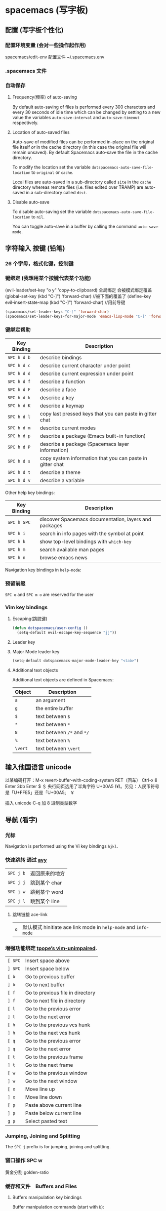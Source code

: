 * spacemacs (写字板)
** 配置 (写字板个性化)
*** 配置环境变量 (会对一些操作起作用)
    spacemacs/edit-env 
    配置文件  ~/.spacemacs.env
*** .spacemacs 文件
*** 自动保存
**** Frequency(频率) of auto-saving
     By default auto-saving of files is performed every 300 characters and
     every 30 seconds of idle time which can be changed by setting to a
     new value the variables =auto-save-interval= and =auto-save-timeout=
     respectively.

**** Location of auto-saved files
     Auto-save of modified files can be performed in-place on the original file
     itself /or/ in the cache directory (in this case the original file will remain
     unsaved). By default Spacemacs auto-save the file in the cache directory.

     To modify the location set the variable =dotspacemacs-auto-save-file-location=
     to =original= or =cache=.

     Local files are auto-saved in a sub-directory called =site= in the =cache=
     directory whereas remote files (i.e. files edited over TRAMP) are auto-saved
     in a sub-directory called =dist=.

**** Disable auto-save
     To disable auto-saving set the variable =dotspacemacs-auto-save-file-location=
     to =nil=.

     You can toggle auto-save in a buffer by calling the command =auto-save-mode=.

** 字符输入 按键 (铅笔)
*** 26 个字母，格式化键，控制键
*** 键绑定 (我想用某个按键代表某个功能)
    (evil-leader/set-key "o y" 'copy-to-clipboard)
    全局绑定 会被模式绑定覆盖
     (global-set-key (kbd "C-]") 'forward-char)
     //被下面的覆盖了
     (define-key evil-insert-state-map (kbd "C-]") 'forward-char)
     //用前导键
  #+BEGIN_SRC emacs-lisp
    (spacemacs/set-leader-keys "C-]" 'forward-char)
    (spacemacs/set-leader-keys-for-major-mode 'emacs-lisp-mode "C-]" 'forward-char)
  #+END_SRC
*** 键绑定帮助
  | Key Binding | Description                                               |
  |-------------+-----------------------------------------------------------|
  | ~SPC h d b~ | describe bindings                                         |
  | ~SPC h d c~ | describe current character under point                    |
  | ~SPC h d d~ | describe current expression under point                   |
  | ~SPC h d f~ | describe a function                                       |
  | ~SPC h d F~ | describe a face                                           |
  | ~SPC h d k~ | describe a key                                            |
  | ~SPC h d K~ | describe a keymap                                         |
  | ~SPC h d l~ | copy last pressed keys that you can paste in gitter chat  |
  | ~SPC h d m~ | describe current modes                                    |
  | ~SPC h d p~ | describe a package (Emacs built-in function)              |
  | ~SPC h d P~ | describe a package (Spacemacs layer information)          |
  | ~SPC h d s~ | copy system information that you can paste in gitter chat |
  | ~SPC h d t~ | describe a theme                                          |
  | ~SPC h d v~ | describe a variable                                       |

  Other help key bindings:

  | Key Binding | Description                                           |
  |-------------+-------------------------------------------------------|
  | ~SPC h SPC~ | discover Spacemacs documentation, layers and packages |
  | ~SPC h i~   | search in info pages with the symbol at point         |
  | ~SPC h k~   | show top-level bindings with =which-key=              |
  | ~SPC h m~   | search available man pages                            |
  | ~SPC h n~   | browse emacs news                                     |

  Navigation key bindings in =help-mode=:

*** 预留前缀
    ~SPC o~ and ~SPC m o~ are reserved for the user
*** Vim key bindings
**** Escaping(跳脱键)
     #+BEGIN_SRC emacs-lisp
       (defun dotspacemacs/user-config ()
         (setq-default evil-escape-key-sequence "jj"))
     #+END_SRC

**** Leader key
**** Major Mode leader key
     #+BEGIN_SRC emacs-lisp
       (setq-default dotspacemacs-major-mode-leader-key "<tab>")
     #+END_SRC

**** Additional text objects
     Additional text objects are defined in Spacemacs:

     | Object  | Description                |
     |---------+----------------------------|
     | ~a~     | an argument                |
     | ~g~     | the entire buffer          |
     | ~$~     | text between =$=           |
     | ~*~     | text between =*=           |
     | ~8~     | text between =/*= and =*/= |
     | ~%~     | text between =%=           |
     | ~\vert~ | text between =\vert=       |

** 输入他国语言 unicode 
   以某编码打开：M-x revert-buffer-with-coding-system RET（回车）
   Ctrl-x 8 Enter 3bb Enter
   $ ＄ 央行网页选用了半角字符 U+00A5 (¥)。另见：人民币符号是「U+FFE5」还是「U+00A5」 ￥
   
   插入 unicode C-q 加 8 进制类型数字
** 导航 (看字)
*** 光标
    Navigation is performed using the Vi key bindings ~hjkl~.
*** 快速跳转 通过 [[https://github.com/abo-abo/avy][avy]] 
    | ~SPC j b~   | 返回原来的地方 |
    | ~SPC j j~   | 跳到某个 char  |
    | ~SPC j w~   | 跳到某个  word |
    | ~SPC j l~   | 跳到某个  line |

**** 跳转链接 ace-link 
     | ~o~         | 默认模式 hinitiate ace link mode in =help-mode= and =info-mode= |

*** 增强功能绑定 [[https://github.com/tpope/vim-unimpaired][tpope’s vim-unimpaired]].
    | ~[ SPC~     | Insert space above               |
    | ~] SPC~     | Insert space below               |
    | ~[ b~       | Go to previous buffer            |
    | ~] b~       | Go to next buffer                |
    | ~[ f~       | Go to previous file in directory |
    | ~] f~       | Go to next file in directory     |
    | ~[ l~       | Go to the previous error         |
    | ~] l~       | Go to the next error             |
    | ~[ h~       | Go to the previous vcs hunk      |
    | ~] h~       | Go to the next vcs hunk          |
    | ~[ q~       | Go to the previous error         |
    | ~] q~       | Go to the next error             |
    | ~[ t~       | Go to the previous frame         |
    | ~] t~       | Go to the next frame             |
    | ~[ w~       | Go to the previous window        |
    | ~] w~       | Go to the next window            |
    | ~[ e~       | Move line up                     |
    | ~] e~       | Move line down                   |
    | ~[ p~       | Paste above current line         |
    | ~] p~       | Paste below current line         |
    | ~g p~       | Select pasted text               |

*** Jumping, Joining and Splitting
    The ~SPC j~ prefix is for jumping, joining and splitting.
*** 窗口操作 SPC w 
    黄金分割 golden-ratio
*** 缓存和文件　Buffers and Files
**** Buffers manipulation key bindings
     Buffer manipulation commands (start with ~b~):
**** 文件操作 SPC f 
**** 框架操作 Frame manipulation commands (start with ~F~): 
**** 配置文件操作 SPC f e
     Convenient key bindings are located under the prefix ~SPC f e~ to quickly
     navigate between =Emacs= and Spacemacs specific files.

*** 书签 SPC f b
    | ~C-d~       | delete the selected bookmark                 |
    | ~C-e~       | edit the selected bookmark                   |
    | ~C-f~       | toggle filename location                     |
    | ~C-o~       | open the selected bookmark in another window |

    To save a new bookmark, just type the name of the bookmark and press ~RET~.

*** 视图文档
    =doc-view-mode= is a built-in major mode to view DVI, PostScript (PS), PDF,
    OpenDocument, and Microsoft Office documents.

    | Key Binding | Description                              |
    |-------------+------------------------------------------|
    | ~/~         | search forward                           |
    | ~?~         | search backward                          |
    | ~+~         | enlarge                                  |
    | ~-~         | shrink                                   |
    | ~gg~        | go to first page                         |
    | ~G~         | go to last page                          |
    | ~gt~        | go to page number                        |
    | ~h~         | previous page                            |
    | ~H~         | adjust to height                         |
    | ~j~         | next line                                |
    | ~k~         | previous line                            |
    | ~K~         | kill proc and buffer                     |
    | ~l~         | next page                                |
    | ~n~         | go to next search occurrence             |
    | ~N~         | go to previous search occurrence         |
    | ~P~         | fit page to window                       |
    | ~r~         | revert                                   |
    | ~W~         | adjust to width                          |
    | ~C-d~       | scroll down                              |
    | ~C-k~       | kill proc                                |
    | ~C-u~       | scroll up                                |
    | ~C-c C-c~   | toggle display text and image display    |
    | ~C-c C-t~   | open new buffer with doc’s text contents |

** 查找 SPC s
*** 搜索工具
     | ~SPC r l~              | 重新显示上次的搜索结果                                       |
     | ~SPC r s~ or ~SPC s l~ | resume search buffer (completion or converted search buffer) |
     | ~SPC s `~              | 返回原来的地方            |
*** 通过语义列出符号  SPC s j
** 编辑 (铅笔更正)
*** 粘贴文本
**** 上下文粘贴
     打开配置　 =dotspacemacs-enable-paste-transient-state= to =t=

     | ~p~ or ~P~ | 粘贴       |
     | ~C-j~      | 粘贴上一个 |
     | ~C-k~      | 粘贴下一个 |

**** 自动缩进粘贴文本
     默认是自动缩进的，如不需要，可以加 universal argument

     配置变量 =spacemacs-indent-sensitive-modes= 
*** 文本操作 (start with ~x~)
    | ~SPC x j c~ | 居中对齐 |
    | ~SPC x l s~ | 排序     |
    | ~SPC x l u~ | 去重     |
    | ~SPC x o~   | 跳转链接 |
    | ~SPC x u~   | 小写     |
    | ~SPC x U~   | 大写     |
    | ~SPC x w c~ | 多少字   |

*** 文本输入 (start with ~i~)
*** 缩放
    Text Frame
*** 数字加减
    | ~SPC n +~   | increase the number under point by one and initiate transient state |
    | ~SPC n -~   | decrease the number under point by one and initiate transient state |
    (i.e. ~10 SPC n +~ will add 10 to the number under point).

*** 拼写检查
     [[https://github.com/syl20bnr/spacemacs/blob/develop/layers/%2Bcheckers/spell-checking/README.org][spell checking]] layer
*** 选区 v
*** 缩放显示区域 (start with ~n~)
    | ~SPC n f~ | 显示函数            |
    | ~SPC n p~ | 显示 page           |
    | ~SPC n r~ | 显示　selected text |
    | ~SPC n w~ | 撤销，全部显示      |
*** 替换 
**** 可视化替换 iedit
     选中要替换的词，按 SPC s e
     删除替换: ~v w w SPC s e S "toto" ESC ESC~
**** 选中替换 <>s//新词/

*** 文件重命名
    It is possible to batch rename files in a directory using =wdired= from an
    =helm= session:
    - browse for a directory using ~SPC f f~
    - enter =wdired= with ~C-c C-e~
    - edit the file names and use ~C-c C-c~ to confirm the changes
    - use ~C-c C-k~ to abort any changes
      
*** 注释 SPC c
    改变注释样式
    
    #+BEGIN_SRC emacs-lisp
      (add-hook 'c-mode-common-hook
                (lambda ()
                  ;; Preferred comment style
                  (setq comment-start "// "
                        comment-end "")))

    #+END_SRC
          
或者
    #+BEGIN_SRC emacs-lisp
      (defun my-c-mode-hook ()
        (c-set-style "bsd")
        (setq tab-width 4)
        (c-set-offset 'case-label '+)
        (setq c-basic-offset tab-width)
        (setq comment-start "//")
        (setq comment-end "")
        (setq comment-column 80))
      (add-hook 'c-mode-hook #'my-c-mode-hook)
#+END_SRC
*** 正则表达式
    Spacemacs uses the packages [[https://github.com/joddie/pcre2el][pcre2el]] to manipulate regular expressions. It is
    useful when working with =Emacs Lisp= buffers since it allows to easily converts
    =PCRE= (Perl Compatible RegExp) to Emacs RegExp or =rx=. It can also be used to
    “explain” a PCRE RegExp around point in =rx= form.

    The key bindings start with ~SPC x r~ and have the following mnemonic structure:
    - ~SPC x r <source> <target>~ convert from source to target
    - ~SPC x r~ do what I mean

    | Key Binding   | Function                                                                               |
    |---------------+----------------------------------------------------------------------------------------|
    | ~SPC x r /~   | Explain the regexp around point with =rx=                                              |
    | ~SPC x r '​~   | Generate strings given by a regexp given this list is finite                           |
    | ~SPC x r t~   | Replace regexp around point by the =rx= form or vice versa                             |
    | ~SPC x r x~   | Convert regexp around point in =rx= form  and display the result in the minibuffer     |
    | ~SPC x r c~   | Convert regexp around point to the other form and display the result in the minibuffer |
    | ~SPC x r e /~ | Explain Emacs Lisp regexp                                                              |
    | ~SPC x r e '​~ | Generate strings from Emacs Lisp regexp                                                |
    | ~SPC x r e p~ | Convert Emacs Lisp regexp to PCRE                                                      |
    | ~SPC x r e t~ | Replace Emacs Lisp regexp by =rx= form or vice versa                                   |
    | ~SPC x r e x~ | Convert Emacs Lisp regexp to =rx= form                                                 |
    | ~SPC x r p /~ | Explain PCRE regexp                                                                    |
    | ~SPC x r p '​~ | Generate strings from PCRE regexp                                                      |
    | ~SPC x r p e~ | Convert PCRE regexp to Emacs Lisp                                                      |
    | ~SPC x r p x~ | Convert PCRE to =rx= form                                                              |

    Deletion is configured to send deleted files to system trash.

    On OS X the =trash= program is required. It can be installed with [[https://brew.sh/][homebrew]] with
    the following command:

    #+BEGIN_SRC sh
      $ brew install trash
    #+END_SRC

    To disable the trash you can set the variable =delete-by-moving-to-trash= to
    =nil= in your =~/.spacemacs=.
*** 编辑 Lisp code
    Editing of lisp code is provided by [[https://github.com/syl20bnr/evil-lisp-state][evil-lisp-state]].

    Commands will set the current state to =lisp state= where different commands
    combo can be repeated without pressing on ~SPC k~.

    When in =lisp state= the color of the mode-line changes to pink.

    Examples:
    - to slurp three times while in normal state: ~SPC k 3 s~
    - to wrap a symbol in parentheses then slurp two times: ~SPC k w 2 s~

    *Note*: The =lisp state= commands are available in /any/ modes! Try it out.

**** Lisp Key Bindings
***** Lisp state key bindings
      These commands automatically switch to =lisp state=.

      | Key Binding | Function                                                            |
      |-------------+---------------------------------------------------------------------|
      | ~SPC k %~   | evil jump item                                                      |
      | ~SPC k :~   | ex command                                                          |
      | ~SPC k (~   | insert expression before (same level as current one)                |
      | ~SPC k )~   | insert expression after (same level as current one)                 |
      | ~SPC k $~   | go to the end of current sexp                                       |
      | ~SPC k ` k~ | hybrid version of push sexp (can be used in non lisp dialects)      |
      | ~SPC k ` p~ | hybrid version of push sexp (can be used in non lisp dialects)      |
      | ~SPC k ` s~ | hybrid version of slurp sexp (can be used in non lisp dialects)     |
      | ~SPC k ` t~ | hybrid version of transpose sexp (can be used in non lisp dialects) |
      | ~SPC k 0~   | go to the beginning of current sexp                                 |
      | ~SPC k a~   | absorb expression                                                   |
      | ~SPC k b~   | forward barf expression                                             |
      | ~SPC k B~   | backward barf expression                                            |
      | ~SPC k c~   | convolute expression                                                |
      | ~SPC k ds~  | delete symbol                                                       |
      | ~SPC k Ds~  | backward delete symbol                                              |
      | ~SPC k dw~  | delete word                                                         |
      | ~SPC k Dw~  | backward delete word                                                |
      | ~SPC k dx~  | delete expression                                                   |
      | ~SPC k Dx~  | backward delete expression                                          |
      | ~SPC k e~   | unwrap current expression and kill all symbols after point          |
      | ~SPC k E~   | unwrap current expression and kill all symbols before point         |
      | ~SPC k h~   | previous symbol                                                     |
      | ~SPC k H~   | go to previous sexp                                                 |
      | ~SPC k i~   | switch to =insert state=                                            |
      | ~SPC k I~   | go to beginning of current expression and switch to =insert state=  |
      | ~SPC k j~   | next closing parenthesis                                            |
      | ~SPC k J~   | join expression                                                     |
      | ~SPC k k~   | previous opening parenthesis                                        |
      | ~SPC k l~   | next symbol                                                         |
      | ~SPC k L~   | go to next sexp                                                     |
      | ~SPC k p~   | paste after                                                         |
      | ~SPC k P~   | paste before                                                        |
      | ~SPC k r~   | raise expression (replace parent expression by current one)         |
      | ~SPC k s~   | forward slurp expression                                            |
      | ~SPC k S~   | backward slurp expression                                           |
      | ~SPC k t~   | transpose expression                                                |
      | ~SPC k u~   | undo                                                                |
      | ~SPC k U~   | got to parent sexp backward                                         |
      | ~SPC k C-r~ | redo                                                                |
      | ~SPC k v~   | switch to =visual state=                                            |
      | ~SPC k V~   | switch to =visual line state=                                       |
      | ~SPC k C-v~ | switch to =visual block state=                                      |
      | ~SPC k w~   | wrap expression with parenthesis                                    |
      | ~SPC k W~   | unwrap expression                                                   |
      | ~SPC k y~   | copy expression                                                     |

***** Emacs lisp specific key bindings

      | Key Binding | Function                                   |
      |-------------+--------------------------------------------|
      | ~SPC m e $~ | go to end of line and evaluate last sexp   |
      | ~SPC m e b~ | evaluate buffer                            |
      | ~SPC m e c~ | evaluate current form (a =def= or a =set=) |
      | ~SPC m e e~ | evaluate last sexp                         |
      | ~SPC m e f~ | evaluate current defun                     |
      | ~SPC m e l~ | go to end of line and evaluate last sexp   |
      | ~SPC m e r~ | evaluate region                            |

      | Key Binding | Function                                           |
      |-------------+----------------------------------------------------|
      | ~SPC m g g~ | go to definition                                   |
      | ~SPC m g G~ | go to definition in another window                 |
      | ~SPC m h h~ | describe elisp thing at point (show documentation) |
      | ~SPC m t b~ | execute buffer tests                               |
      | ~SPC m t q~ | ask for test function to execute                   |

    There are some added mouse features set for the line number margin (if shown):
    - single click in line number margin visually selects the entire line
    - drag across line number masusually selally selrgin visually selects the region
    - double click in line numbsually seler margin visually select the current code block

** 工程管理 SPC p
** 暂存器  SPC r
   | ~SPC r e~   | show evil yank and named registers |
   | ~SPC r m~   | show marks register                |
   | ~SPC r r~   | show helm register                 |
   | ~SPC r y~   | show kill ring                     |

   Spacemacs has support for [[http://editorconfig.org/][EditorConfig]], a configuration file to “define and
   maintain consistent coding styles between different editors and IDEs.”
   To enable this feature, [[https://github.com/editorconfig/editorconfig-core-c/blob/master/INSTALL.md][install the editorconfig command]].

   To customize your editorconfig experience, read [[https://github.com/editorconfig/editorconfig-emacs/blob/master/README.md#customize][the editorconfig-emacs package’s
   documentation]].

** 写字服务
*** 连接服务 emacsclient -c
*** 保证服务不关闭
    #+BEGIN_SRC emacs-lisp
      配置
      (setq-default dotspacemacs-persistent-server t)
    #+END_SRC


    | ~SPC q q~  | Quit Emacs and kill the server, prompt for changed buffers to save       |
    | ~SPC q Q~  | Quit Emacs and kill the server, lose all unsaved changes.                |
    | ~SPC q r~  | Restart both Emacs and the server, prompting to save any changed buffers |
    | ~SPC q s~  | Save the buffers, quit Emacs and kill the server                         |
    | ~SPC q f~  | Kill the current frame                                                   |
    | ~SPC q t~  | Restart Emacs and debug with --with-timed-requires                       |
    | ~SPC q T~  | Restart Emacs and debug with --adv-timers                                |

*** 关闭服务
    #+BEGIN_SRC emacs-lisp
      (setq-default dotspacemacs-enable-server nil)
    #+END_SRC

** 编程功能
*** 代码折叠
    zm      折叠
    zo      展开折叠
    zO     对所在范围内所有嵌套的折叠点展开
    [z       到当前打开的折叠的开始处。
    ]z       到当前打开的折叠的末尾处。
    zj       向下移动。到达下一个折叠的开始处。关闭的折叠也被计入。
    zk      向上移动到前一折叠的结束处。关闭的折叠也被计入。
    zf      创建折叠，比如在 marker 方式下：
    zd      删除 (delete) 在光标下的折叠。仅当 'foldmethod' 设为 "manual" 或 "marker" 时有效。
    zD     循环删除 (Delete) 光标下的折叠，即嵌套删除折叠。
    zE     除去 (Eliminate) 窗口里“所有”的折叠。
** 调试
*** 加载有错误
    emacs --debug-init
*** 更新包后有错，要重新编译安装包
    spacemacs/recompile-elpa
** 帮助
*** 手册 SPC h m 
* 扩展 layers
** pdf layer
*** Key bindings
  If you use Emacs editing style, check the key bindings at the [[https://github.com/politza/pdf-tools#some-keybindings][pdf-tools page]].
**** PDF View
  | *Key Binding*        | *Description*                             |
  |----------------------+-------------------------------------------|
  | *Navigation*         |                                           |
  |----------------------+-------------------------------------------|
  | ~M-SPC~ or ~s-M-SPC~ | pdf-tools transient state                 |
  | ~0/$~                | Left/right full scroll                    |
  | ~J~                  | Move to next page                         |
  | ~K~                  | Move to previous page                     |
  | ~u~                  | Scroll page up                            |
  | ~d~                  | Scroll page down                          |
  | ~gg~                 | Go to the first page                      |
  | ~G~                  | Go to the last page                       |
  | ~gt~                 | Go to page                                |
  | ~gl~                 | Go to label (usually the line as printed) |
  | ~C-u~                | Scroll up                                 |
  | ~C-d~                | Scroll down                               |
  | ~``~                 | Go to last page in the history            |
  | ~m~                  | Set mark                                  |
  | ~'~                  | Go to mark                                |
  | ~y~                  | Yank selected region                      |
  |----------------------+-------------------------------------------|
  | *Search*             |                                           |
  |----------------------+-------------------------------------------|
  | ~/~                  | Search forward                            |
  | ~?~                  | Search backward                           |
  |----------------------+-------------------------------------------|
  | *Actions*            |                                           |
  |----------------------+-------------------------------------------|
  | ~o~                  | Follow link                               |
  | ~O~                  | Show outline                              |
  | ~r~                  | Refresh file                              |
  |----------------------+-------------------------------------------|
  | *Zoom*               |                                           |
  |----------------------+-------------------------------------------|
  | ~+/-~                | Zoom in/out                               |
  | ~zr~                 | Reset zoom                                |
  |----------------------+-------------------------------------------|

  /For evil users/: Note that the search keys activate =isearch=, which works
  differently from the default Evil search. To go to the next match, use ~C-s~.

**** Leader keys
  | *Key Binding*         | *Description*                             |
  |-----------------------+-------------------------------------------|
  | *Slicing*             |                                           |
  |-----------------------+-------------------------------------------|
  | ~SPC m s m~           | Set slice using mouse                     |
  | ~SPC m s b~           | Set slice from bounding box               |
  | ~SPC m s r~           | Reset slice                               |
  |-----------------------+-------------------------------------------|
  | *Annotations*         |                                           |
  |-----------------------+-------------------------------------------|
  | ~SPC m a D~           | Delete annotation (select it with mouse)  |
  | ~SPC m a a~           | List all attachments in a dired buffer    |
  | ~SPC m a h~           | Highlight visual selection                |
  | ~SPC m a l~           | List all annotations                      |
  | ~SPC m a m~           | Add markup annotation to visual selection |
  | ~SPC m a o~           | Strikeout visual selection                |
  | ~SPC m a s~           | Add squiggly to visual selection          |
  | ~SPC m a t~           | Add annotation text                       |
  | ~SPC m a u~           | Underline to visual selection             |
  |-----------------------+-------------------------------------------|
  | *Fit image to window* |                                           |
  |-----------------------+-------------------------------------------|
  | ~SPC m f w~           | Fit width to window                       |
  | ~SPC m f h~           | Fit height to window                      |
  | ~SPC m f p~           | Fit page to window                        |
  |-----------------------+-------------------------------------------|
  | *Other*               |                                           |
  |-----------------------+-------------------------------------------|
  | ~SPC m n~             | Toggle night view mode                    |
  | ~SPC m s~             | Run =pdf-occur=                           |
  | ~SPC m p~             | Display print version                     |

**** Outline buffer mode
  | *Key Binding* | *Description*                                         |
  |---------------+-------------------------------------------------------|
  | ~S-tab~       | Expand all trees                                      |
  | ~RET~         | Follow link                                           |
  | ~M-RET~       | Follow link and close outline window                  |
  | ~o~           | Go to pdf view window                                 |
  | ~``~          | Move to the heading correspondent to the current page |
  | ~''~          | Move to the heading correspondent to the current page |
  | ~f~           | Go to selected heading without leaving outline buffer |
  | ~F~           | Enable follow mode                                    |
  | ~q~           | Quit                                                  |
  | ~Q~           | Quit and kill outline buffer                          |

  Note that you can use also typical Vim keys such as ~j~ and ~G~.

**** Annotation list mode
  | Key Binding | Description                   |
  |-------------+-------------------------------|
  | ~d~         | Mark for deletion             |
  | ~x~         | Apply action for marked items |
  | ~u~         | Unmark item                   |
  | ~q~         | Quit                          |

**** Occur mode
  | Key Binding | Description    |
  |-------------+----------------|
  | ~q~         | Quit           |
  | ~g~         | Refresh buffer |
  | ~r~         | Refresh buffer |

** epub layers
 | ~<TAB>~     | Next link           |
 | ~<BACKTAB>~ | Previous link       |
 | ~H~ or ~[~  | Previous chapter    |
 | ~L~ or ~]~  | Next chapter        |
 | ~u~         | Scroll up           |
 | ~d~         | Scroll down         |
 | ~g m~       | Display metadata    |
 | ~g r~       | Re-render document  |
 | ~g t~       | Table of contents   |
 | ~g v~       | View source         |
 | ~g V~       | View content source |

 Hint: use ~SPC w c~ to center the buffer.

** 英汉转换 [[file:~/.emacs.d/private/companyenglish/][layers]]
   打开英语提示 (toggle-company-english-helper)
** 语法检查 syntax check
*** 语法提示开关
 By default tooltips are enabled and used whenever it is possible.
 You can disable them by setting the variable =syntax-checking-enable-tooltips=
 to =nil=:

 #+BEGIN_SRC emacs-lisp
   (setq-default dotspacemacs-configuration-layers
     '((syntax-checking :variables syntax-checking-enable-tooltips nil)))
 #+END_SRC

*** 默认提示配置
 #+BEGIN_SRC emacs-lisp
   (setq-default dotspacemacs-configuration-layers
     '((syntax-checking :variables syntax-checking-enable-by-default nil)))
 #+END_SRC

 If you want more fine-grained control, you can configure the variable
 =flycheck-global-modes= instead. Note that this variable should be manipulated
 in =dotspacemacs/user-config=.

*** 位图
 If the original flycheck fringe bitmaps are more to your liking, you can set the
 variable =syntax-checking-use-original-bitmaps= to =t=:

 #+BEGIN_SRC emacs-lisp
   (setq-default dotspacemacs-configuration-layers
     '((syntax-checking :variables syntax-checking-use-original-bitmaps t)))
 #+END_SRC

*** 键盘绑定
 | ~SPC e b~ | check for errors now                                         |
 | ~SPC e c~ | clear errors                                                 |
 | ~SPC e h~ | describe flycheck checker                                    |
 | ~SPC e l~ | display a list of all the errors                             |
 | ~SPC e L~ | display a list of all the errors and focus the errors buffer |
 | ~SPC e s~ | set flycheck checker                                         |
 | ~SPC e S~ | set flycheck checker executable                              |
 | ~SPC e v~ | verify flycheck setup                                        |
 | ~SPC t s~ | toggle flycheck                                              |
 | ~SPC e x~ | explain the error at point                                   |
** search engine
*** 配置默认浏览器  
    在 dotspacemacs/user-config 段:

#+BEGIN_SRC emacs-lisp
  (setq browse-url-browser-function 'browse-url-generic
        engine/browser-function 'browse-url-generic
        browse-url-generic-program "google-chrome")
#+END_SRC
*** 配置搜索引擎 
    在 dotspacemacs/user-config

#+BEGIN_SRC emacs-lisp
  (push '(custom1
           :name "Custom Search Engine 1"
           :url "http://www.domain.com/s/stuff_sutff_remember_to_replace_search_candidate_with_%s")
          search-engine-alist)
#+END_SRC

** chrome
*** 实时预览 markdown 文件  flymd-flyit(不工作)
** asm layers
** java layers
*** 集成开发工具 ensime   
    1.在工程下执行 sbt ensimeConfig 生成项目
    2.emacs 打开服务并连接服务 ensime 就可以了, 多连接几次，可能在下载依赖
    下面这个可以放在第一个
    3.如要要用 build 功能, 需配置，可以创建一个 project/build.properties
    #+BEGIN_SRC scala
    sbt.version=1.2.6  
    #+END_SRC
    查看版本，可以在 sbt 命令行下，执行 sbtVersion
    这样就可以 build , 和执行了
**** 交互式构建工具 sbt 
     echo "deb https://dl.bintray.com/sbt/debian /" | sudo tee -a /etc/apt/sources.list.d/sbt.list
     sudo apt-key adv --keyserver hkp://keyserver.ubuntu.com:80 --recv 2EE0EA64E40A89B84B2DF73499E82A75642AC823
     sudo apt-get update
     sudo apt-get install sbt
     sbt repositories
**** 选择后端
***** sbt 工程 
      安装 sbt
     
     #+BEGIN_SRC shell
       nix-env --install sbt
     #+END_SRC
***** gradle 工程
      Refer to the [[https://ensime.org/build_tools/gradle/][Ensime installation instructions]] to install the =ensime-gradle=
***** 配置
      Follow [[https://ensime.github.io/build_tools/sbt/][the ENSIME configuration instructions]]. Spacemacs uses
***** 使用
      ~SPC SPC spacemacs/ensime-gen-and-restart~ or ~SPC m D r~ generates a new config
  for a project and starts the server. Afterwards ~SPC SPC ensime~ or ~SPC m D s~
  will suffice do the trick.
***** 注意
      ENSIME is originally built for Scala, so support for java is not complete, in
      particular refactoring doesn't work.
      ensime 原来是为 scala 语言服务的，Java 不完善

**** Ensime key bindings
***** Search
   | Key Binding | Description                                         |
   |-------------+-----------------------------------------------------|
   | ~SPC m /~   | incremental search using =ensime-scalex= major mode |
   | ~SPC m ?~   | incremental search in all live buffers              |

***** Ensime Search Mode
   | Key Binding | Description                                                       |
   |-------------+-------------------------------------------------------------------|
   | ~C-j~       | Move to next match                                                |
   | ~C-k~       | Move to previous match                                            |
   | ~C-i~       | Insert at point import of current result                          |
   | ~RET~       | Jump to the target of the currently selected ensime-search-result |
   | ~C-q~       | Quit ensime search                                                |

***** sbt
   | Key Binding | Description         |
   |-------------+---------------------|
   | ~SPC m b .~ | sbt transient state |
   | ~SPC m b b~ | sbt command         |
   | ~SPC m b c~ | compile             |
   | ~SPC m b C~ | clean command       |
   | ~SPC m b i~ | switch to sbt shell |
   | ~SPC m b p~ | package command     |
   | ~SPC m b r~ | run command         |

***** Typecheck
   | Key Binding | Description                     |
   |-------------+---------------------------------|
   | ~SPC m c t~ | type check the current file     |
   | ~SPC m c T~ | type check all the open buffers |

***** Debug
   | Key Binding | Description                 |
   |-------------+-----------------------------|
   | ~SPC m d A~ | Attach to a remote debugger |
   | ~SPC m d b~ | set breakpoint              |
   | ~SPC m d B~ | clear breakpoint            |
   | ~SPC m d C~ | clear all breakpoints       |
   | ~SPC m d c~ | continue                    |
   | ~SPC m d i~ | inspect value at point      |
   | ~SPC m d n~ | next                        |
   | ~SPC m d o~ | step out                    |
   | ~SPC m d q~ | quit                        |
   | ~SPC m d r~ | run                         |
   | ~SPC m d s~ | step                        |
   | ~SPC m d t~ | backtrace                   |

   *Note:* These key bindings need a transient-state, PR welcome :-)

***** Errors

   | Key Binding | Description                                        |
   |-------------+----------------------------------------------------|
   | ~SPC m e e~ | print error at point                               |
   | ~SPC m e l~ | show all errors and warnings                       |
   | ~SPC m e s~ | switch to buffer containing the stack trace parser |

***** Goto

   | Key Binding | Description          |
   |-------------+----------------------|
   | ~SPC m g g~ | go to definition     |
   | ~SPC m g i~ | go to implementation |
   | ~SPC m g t~ | go to test           |

***** Print and yank types

   |-------------+--------------------------------|
   | ~SPC m h T~ | print full type name at point  |
   | ~SPC m h t~ | print short type name at point |
   | ~SPC m y T~ | yank full type name at point   |
   | ~SPC m y t~ | yank short type name at point  |

***** Documentation, Inspect

   | Key Binding | Description                            |
   |-------------+----------------------------------------|
   | ~SPC m h h~ | show documentation for symbol at point |
   | ~SPC m h u~ | show uses for symbol at point          |
   | ~SPC m i i~ | inspect type at point                  |
   | ~SPC m i I~ | inspect type in other frame            |
   | ~SPC m i p~ | inspect project package                |

***** Server

   | Key Binding | Description                                            |
   |-------------+--------------------------------------------------------|
   | ~SPC m D f~ | reload open files                                      |
   | ~SPC m D r~ | regenerate the =.ensime= and restart the ensime server |
   | ~SPC m D s~ | start ensime server                                    |

***** Refactoring

   | Key Binding | Description                                                          |
   |-------------+----------------------------------------------------------------------|
   | ~SPC m r a~ | add type annotation                                                  |
   | ~SPC m r f~ | format source                                                        |
   | ~SPC m r d~ | get rid of an intermediate variable (=ensime-refactor-inline-local=) |
   | ~SPC m r D~ | get rid of an intermediate variable (=ensime-undo-peek=)             |
   | ~SPC m r i~ | organize imports                                                     |
   | ~SPC m r m~ | extract a range of code into a method                                |
   | ~SPC m r r~ | rename a symbol project wide                                         |
   | ~SPC m r t~ | import type at point                                                 |
   | ~SPC m r v~ | extract a range of code into a variable                              |
   | ~SPC m z~   | expand/contract region                                               |

***** Tests

   | Key Binding | Description              |
   |-------------+--------------------------|
   | ~SPC m t a~ | test command (sbt)       |
   | ~SPC m t r~ | test quick command (sbt) |
   | ~SPC m t t~ | test only (sbt)          |

***** REPL

   | Key Binding | Description                                                         |
   |-------------+---------------------------------------------------------------------|
   | ~SPC m s a~ | ask for a file to be loaded in the REPL                             |
   | ~SPC m s b~ | send buffer to the REPL                                             |
   | ~SPC m s B~ | send buffer to the REPL and focus the REPL buffer in =insert state= |
   | ~SPC m s i~ | start or switch to the REPL inferior process                        |
   | ~SPC m s r~ | send region to the REPL                                             |
   | ~SPC m s R~ | send region to the REPL and focus the REPL buffer in =insert state= |
*** LSP Java
**** Code intelligence shorcuts
 | Key binding   | Description                           |
 |---------------+---------------------------------------|
 | ~SPC m g g~   | Go to definition                      |
 | ~SPC m g r~   | Find references                       |
 | ~SPC m g R~   | Peek references using ~lsp-ui~        |
 | ~SPC m g d~   | Goto type definition                  |
 | ~SPC m g a~   | Search type in project                |
 | ~SPC m g A~   | Search type in project using ~lsp-ui~ |
 | ~SPC m h h~   | Describe thing at point               |
 | ~SPC m e l~   | List project errors/warnings          |
 | ~SPC m p u~   | Refresh user settings                 |
 | ~SPC m e a~   | Execute code action                   |
 | ~SPC m q r~   | Restart workspace                     |
 | ~SPC m r o i~ | Organize imports                      |
 | ~SPC m r r~   | Rename symbol                         |
 | ~SPC m r a i~ | Add import                            |
 | ~SPC m r a m~ | Add unimplemented methods             |
 | ~SPC m r c p~ | Create parameter                      |
 | ~SPC m r c f~ | Create field                          |
 | ~SPC m r e c~ | Extract constant                      |
 | ~SPC m r e l~ | Extract local                         |
 | ~SPC m r e m~ | Extract method                        |
 | ~SPC m c c~   | Build project                         |
 | ~SPC m a n~   | Actionable notifications              |
 | ~SPC m =~     | Format code                           |

**** Debugger shorcuts

 | Key binding   | Description                     |
 |---------------+---------------------------------|
 | ~SPC m d t t~ | Debug test method               |
 | ~SPC m d t c~ | Debug test class                |
 | ~SPC m d j~   | Debug java class(main method).  |
 |---------------+---------------------------------|
 | ~SPC m t t~   | Run test method                 |
 | ~SPC m t c~   | Run test class                  |
 |---------------+---------------------------------|
 | ~SPC m d d d~ | start debugging                 |
 | ~SPC m d d l~ | debug last configuration        |
 | ~SPC m d d r~ | debug recent configuration      |
 |---------------+---------------------------------|
 | ~SPC m d c~   | continue                        |
 | ~SPC m d i~   | step in                         |
 | ~SPC m d o~   | step out                        |
 | ~SPC m d s~   | next step                       |
 | ~SPC m d v~   | inspect value at point          |
 | ~SPC m d r~   | restart frame                   |
 |---------------+---------------------------------|
 | ~SPC m d .~   | debug transient state           |
 |---------------+---------------------------------|
 | ~SPC m d a~   | abandon current session         |
 | ~SPC m d A~   | abandon all process             |
 |---------------+---------------------------------|
 | ~SPC m d e e~ | eval                            |
 | ~SPC m d e r~ | eval region                     |
 | ~SPC m d e t~ | eval value at point             |
 |---------------+---------------------------------|
 | ~SPC m d S s~ | switch session                  |
 | ~SPC m d S t~ | switch thread                   |
 | ~SPC m d S f~ | switch frame                    |
 |---------------+---------------------------------|
 | ~SPC m d I i~ | inspect                         |
 | ~SPC m d I r~ | inspect region                  |
 | ~SPC m d I t~ | inspect value at point          |
 |---------------+---------------------------------|
 | ~SPC m d b b~ | toggle a breakpoint             |
 | ~SPC m d b c~ | change breakpoint condition     |
 | ~SPC m d b l~ | change breakpoint log condition |
 | ~SPC m d b h~ | change breakpoint hit count     |
 | ~SPC m d b a~ | add a breakpoint                |
 | ~SPC m d b d~ | delete a breakpoint             |
 | ~SPC m d b D~ | clear all breakpoints           |
 |---------------+---------------------------------|
 | ~SPC m d '_~  | Run debug REPL                  |
 |---------------+---------------------------------|
 | ~SPC m d w l~ | list local variables            |
 | ~SPC m d w o~ | goto output buffer if present   |
 | ~SPC m d w s~ | list sessions                   |
 | ~SPC m d w b~ | list breakpoints                |

*** Maven
 | Key binding     | Description                                          |
 |-----------------+------------------------------------------------------|
 | ~SPC m m c c~   | Compile                                              |
 | ~SPC m m c C~   | Clean                                                |
 | ~SPC m m c r~   | Clean and compile                                    |
 | ~SPC m m g a~   | Switch between class and test file                   |
 | ~SPC m m g A~   | Switch between class and test file in another window |
 | ~SPC m m t a~   | Run all tests                                        |
 | ~SPC m m t C-a~ | Clean and run all tests                              |
 | ~SPC m m t b~   | Run current buffer tests                             |
 | ~SPC m m t i~   | Test and install                                     |
 | ~SPC m m t t~   | Run a specific test                                  |

*** Gradle
 | Key binding   | Description              |
 |---------------+--------------------------|
 | ~SPC m l c c~ | Compile                  |
 | ~SPC m l c C~ | Clean                    |
 | ~SPC m l c r~ | Clean and compile        |
 | ~SPC m l t a~ | Run all tests            |
 | ~SPC m l t b~ | Run current buffer tests |
 | ~SPC m l t t~ | Run a specific test      |
 | ~SPC m l x~   | Execute a Gradle task    |
*** meghanada
    meghanada 默认只能识别 maven 或 gradle 工程
    要识别非工程的,需要在目录加入 .meghanada.conf 配置文件
** emacs lisp layers
*** 执行 ，e f
*** 调试  
 ，d f 设置断点
 ,  e e 进入调试
 s 步进
  Press ~i~ to go into the =subroutine= where you can press ~s~ to step in
 function or press ~o~ to go out of it.

  Press ~a~ to stop debugging.

*** semantic 格式化代码(美化)
 The [[https://github.com/syl20bnr/spacemacs/blob/develop/layers/%2Bemacs/semantic/README.org][semantic]] layer should be installed for these key bindings to become active.

 | Key Binding | Description             |
 |-------------+-------------------------|
 | ~SPC m = b~ | format current buffer   |
 | ~SPC m = f~ | format current function |
 | ~SPC m = o~ | format all on one line  |
 | ~SPC m = s~ | format current sexp     |

*** 调试
    | Key Binding | Description                                                            |
    |-------------+------------------------------------------------------------------------|
    | ~SPC m d f~ | on a =defun= symbol toggle on the instrumentalisation of the function  |
    | ~SPC m d F~ | on a =defun= symbol toggle off the instrumentalisation of the function |
    | ~SPC m d t~ | insert =(debug)= to print the stack trace and re-evaluate the function |

    In =edebug-mode= (=*Debugging*= is displayed in the minor modes segment of
    the mode line)


    In =debugger-mode= (=Debugger= is displayed in major mode segment of the
    mode line)

** git layer
*** 配置  
**** 全屏显示
     #+BEGIN_SRC emacs-lisp
       (defun dotspacemacs/user-init ()
         (setq-default git-magit-status-fullscreen t))
     #+END_SRC
**** 自动提交仓库
     #+BEGIN_SRC emacs-lisp
       (setq magit-repository-directories '("~/repos/"))
     #+END_SRC
 
**** SVN plugin
     #+BEGIN_SRC emacs-lisp
       (defun dotspacemacs/user-init ()
         (setq-default git-enable-magit-svn-plugin t))
     #+END_SRC
**** (使用自带的提交输入参数方式）Global git commit mode
     #+begin_src emacs-lisp
       (global-git-commit-mode t)
     #+end_src

*** 功能
**** 快捷键
 | Key Binding | Description                                         |                                                   |
 |-------------+-----------------------------------------------------+---------------------------------------------------|
 | ~SPC g b~   | open a =magit= blame                                | 打开历史记录                                      |
 | ~SPC g f f~ | view a file at a specific branch or commit          | 打开某个分支的文件                                |
 | ~SPC g f h~ | show file commits history                           | 显示仓库的提交历史                                |
 | ~SPC g H c~ | clear highlights                                    | 清除高亮                                          |
 | ~SPC g H h~ | highlight regions by age of commits                 | 高亮区域                                          |
 | ~SPC g H t~ | highlight regions by last updated time              | 高亮区域                                          |
 | ~SPC g i~   | initialize a new git repository                     | 初始化仓库                                        |
 | ~SPC g I~   | open=helm-gitignore=                                | 打开 helm-gitignore 模板                            |
 | ~SPC g L~   | open magit-repolist                                 | 打开仓库列表，需设置 magit-repository-directories |
 | ~SPC g s~   | open a =magit= status window                        | 打开仓库状态                                      |
 | ~SPC g S~   | stage current file                                  | 存储当前文件                                      |
 | ~SPC g m~   | magit dispatch popup                                | 弹出 magit 功能                                     |
 | ~SPC g M~   | display the last commit message of the current line | 显示当前行的提交消息                              |
 | ~SPC g t~   | launch the git time machine                         | 显示每个提交的内容                                |
 | ~SPC g U~   | unstage current file                                | 撤销存储当前文件                                  |
 |-------------+-----------------------------------------------------+---------------------------------------------------|

 Magit 状态  快捷键

  | Key Binding | Description                                                         |                          |
  |-------------+---------------------------------------------------------------------+--------------------------|
  | ~$~         | open =command output buffer=                                        | 打开                     |
  | ~c c~       | open a =commit message buffer=                                      | 打开提交缓存             |
  | ~b b~       | checkout a branch                                                   | 签出分支                 |
  | ~b c~       | create a branch                                                     | 创建分支                 |
  | ~f f~       | fetch changes                                                       | 拉取                     |
  | ~F (r) u~   | pull tracked branch and rebase                                      |                          |
  | ~gr~        | refresh                                                             | 刷新状态                 |
  | ~l l~       | open =log buffer=                                                   | 打开日志                 |
  | ~o~         | revert item at point                                                |                          |
  | ~P u~       | push to tracked branch                                              |                          |
  | ~P m~       | push to matching branch  (e.g., upstream/develop to origin/develop) |                          |
  | ~q~         | quit                                                                | 退出界面                 |
  | ~s~         | on a file or hunk in a diff: stage the file or hunk                 | 存储                     |
  | ~x~         | discard changes   复原                                              |                          |
  | ~+~         | on a hunk: increase hunk size                                       |                          |
  | ~-~         | on a hunk: decrease hunk size                                       |                          |
  | ~S~         | stage all                                                           | 存储所有                 |
  | ~TAB~       | on a file: expand/collapse diff                                     | 显示修改(与最近提交差异) |
  | ~u~         | on a staged file: unstage                                           | 取消存储                 |
  | ~U~         | unstage all staged files                                            | 取消所有存储             |
  | ~z z~       | stash changes                                                       | 隐藏改变                 |
  |             |                                                                     |                          |
 
    提交信息 ~C-c C-c~ , 取消   ~C-c C-k~
**** Interactive rebase buffer

  | Key Binding | Description    |
  |-------------+----------------|
  | ~c~ or ~p~  | pick           |
  | ~e~         | edit           |
  | ~f~         | fixup          |
  | ~j~         | go down        |
  | ~M-j~       | move line down |
  | ~k~         | go up          |
  | ~M-k~       | move line up   |
  | ~d~ or ~x~  | kill line      |
  | ~r~         | reword         |
  | ~s~         | squash         |
  | ~u~         | undo           |
  | ~y~         | insert         |
  | ~!~         | execute        |

**** 快速指导
  - 修改提交的消息 Amend(修改）a commit:
    - ~l l~ to open =log buffer=
    - ~c a~ on the commit you want to amend
    - ~​,​c~ or ~C-c C-c~ to submit the changes
  - Squash(压扁）last commit:
    - ~l l~ to open =log buffer=
    - ~r e~ on the second to last commit, it opens the =rebase buffer=
    - ~j~ to put point on last commit
    - ~s~ to squash it
    - ~​,​c~ or ~C-c C-c~ to continue to the =commit message buffer=
    - ~​,​c~ or ~C-c C-c~ again when you have finished to edit the commit message
  - Force push a squashed commit:
    - in the =status buffer= you should see the new commit unpushed and the old
      commit unpulled
    - ~P -f P~ for force a push (*beware* usually it is not recommended to rewrite
      the history of a public repository, but if you are *sure* that you are the
      only one to work on a repository it is ok - i.e. in your fork).
  - Add upstream remote (the parent repository you have forked):
    - ~M~ to open the =remote popup=
    - ~a~ to add a remote, type the name (i.e. =upstream=) and the URL
  - Pull changes from upstream (the parent repository you have forked) and push:
    - ~F -r C-u F~ and choose =upstream= or the name you gave to it
    - ~P P~ to push the commit to =origin=

**** 历史明细 Git time machine
     [[https://github.com/pidu/git-timemachine][git-timemachine]] allows to quickly browse the commits of the current buffer.

  | Key Binding | Description                                        |
  |-------------+----------------------------------------------------|
  | ~SPC g t~   | start git timemachine and initiate transient-state |
  | ~c~         | show current commit                                |
  | ~n~         | show next commit                                   |
  | ~N~         | show previous commit                               |
  | ~p~         | show previous commit                               |
  | ~q~         | leave transient-state and git timemachine          |
  | ~Y~         | copy current commit hash                           |

**** Git links to web services
  These key bindings allow to quickly construct URLs pointing to a given commit
  or lines in a file hosted on Git web services like GitHub, GitLab, Bitbucket...

  | Key Binding | Description                                                            |
  |-------------+------------------------------------------------------------------------|
  | ~SPC g l c~ | on a commit hash, browse to the current file at this commit            |
  | ~SPC g l C~ | on a commit hash, create link to the file at this commit and copy it   |
  | ~SPC g l l~ | on a region, browse to file at current lines position                  |
  | ~SPC g l L~ | on a region, create a link to the file highlighting the selected lines |

  *Notes:*
  - You can use the universal argument ~SPC u~ to select a remote repository.
  - When the link is opened, the URL is also copied in the kill ring, you can
    override this behavior by setting the variable =git-link-open-in-browser= to
    =nil=.

** github layer
*** 特点:
    拉取请求 
    git 功能 
    浏览 gist
    地址生成
    克隆仓库 
   
*** 安装
**** 配置 token
  You will need to generate a [[https://github.com/settings/tokens][personal access token]] on GitHub. This token should
  have the =gist= and =repo= permissions. Once this token is created, it needs to
  be added to your =~/.gitconfig=

  You will also need to [[https://help.github.com/articles/generating-a-new-ssh-key-and-adding-it-to-the-ssh-agent/][generate an SSH key]] and [[https://help.github.com/articles/adding-a-new-ssh-key-to-your-github-account/][add it to your GitHub account]].

  #+BEGIN_SRC sh
    git config --global github.oauth-token <token>
  #+END_SRC

**** Hub configuration
  For now, =Magithub= 需要 requires the =hub= 功能 utility to work -- before trying to use
  Magithub, follow the installation instructions at hub.github.com. To force hub
  to authenticate, you can use hub browse in a terminal (inside a GitHub repo).
*** Key Bindings(键盘绑定)
**** magit-gh-pulls
  In a =magit status= buffer (~SPC g s~):

  | Key Binding | Description                                                 |
  |-------------+-------------------------------------------------------------|
  | ~# c~       | create a pull request                                       |
  | ~# g~       |获取拉取请求列表 get a list of (or reload) all PRs in the current repository |
  | ~# f~       |获取提交次数 fetch the commits associated with the current PR at point |
  | ~# b~       | create a branch for the current PR at point                 |
  | ~# m~       | merge the PR with current branch at point                   |
  | ~# d~       | show a diff of the current pull request at point            |
  | ~# o~       | open PR at point in browser                                 |

  Note that =magit-gh-pulls= will try to fast-forward the PRs whenever it is
  possible.

**** magithub
  | Key Binding | Description                                      |
  |-------------+--------------------------------------------------|
  | ~@ H~       | 在浏览器打开仓库 opens the current repository in the browser |
  | ~@ c~       | pushes a brand-new local repository up to GitHub |
  | ~@ f~       | create a fork of an existing repository          |
  | ~@ p~       | submit pull request upstream                     |
  | ~@ i~       | create an issue                                  |

**** gist.el

  | Key Binding | Description                                   |
  |-------------+-----------------------------------------------|
  | ~SPC g g b~ | 创建公开的要点 create a public gist with the buffer content |
  | ~SPC g g B~ | create a private gist with the buffer content |
  | ~SPC g g l~ | open the gist list buffer                     |
  | ~SPC g g r~ | create a public gist with the region content  |
  | ~SPC g g R~ | create a private gist with the region content |

  In the gist list buffer:

  | Key Binding | Description                  |
  |-------------+------------------------------|
  | ~/~         | evil search                  |
  | ~+~         | add buffer to gist           |
  | ~-~         | remove file for gist         |
  | ~b~ or ~o~  | open current gist in browser |
  | ~f~         | fetch current gist           |
  | ~g~         | refresh the list             |
  | ~h~         | go left                      |
  | ~j~         | go down                      |
  | ~k~         | go up                        |
  | ~K~         | kill current gist            |
  | ~l~         | go right                     |
  | ~n~         | next search occurrence       |
  | ~N~         | next previous occurrence     |
  | ~v~         | =visual state=               |
  | ~V~         | =visual-line state=          |
  | ~y~         | print URL and copy it        |

**** Clone repositories

  | Key Binding   | Description                                              |
  |---------------+----------------------------------------------------------|
  | ~SPC g h c /~ | search for a repository to clone it                      |
  | ~SPC g h c c~ | clone and optionally fork repository                     |
  | ~SPC g h c r~ | add a remote that is an existing fork of selected remote |
  | ~SPC g h c f~ | fork remote in current user namespace                    |
  | ~SPC g h c u~ | add upstream as remote                                   |
 <!-- GFM-TOC -->
** cmake
*** 配置
    #+BEGIN_SRC emacs-lisp

    #+END_SRC

** org layers                 
*** 功能
**** 导出到 Markdown 格式
 #+BEGIN_SRC emacs-lisp
   (setq-default dotspacemacs-configuration-layers '(
     (org :variables org-enable-github-support t)))
 #+END_SRC

**** Twitter Bootstrap support
 #+BEGIN_SRC emacs-lisp
   (setq-default dotspacemacs-configuration-layers '(
     (org :variables
          org-enable-bootstrap-support t)))
 #+END_SRC

**** 绘制图表 Gnuplot support
 Org-mode supports the plotting of data within tables through [[http://www.gnuplot.info/][Gnuplot]] as
 demonstrated [[http://orgmode.org/worg/org-tutorials/org-plot.html][here]].

 Unfortunately, this is [[https://github.com/bruceravel/gnuplot-mode/issues/15][not terribly well supported]] on Windows,
 at this stage. To disable the configuration of gnuplot support - add
 the =gnuplot= package to your =dotspacemacs-excluded-packages= variable.

**** 简报 Reveal.js support
 To enable the export of org files as a [[http://lab.hakim.se/reveal-js/][reveal.js]] presentation - set the
 variable =org-enable-reveal-js-support= to =t=.
 This would install the [[https://github.com/yjwen/org-reveal/][org-reveal]] Emacs extension.

 #+BEGIN_SRC emacs-lisp
   (setq-default dotspacemacs-configuration-layers
    '((org :variables org-enable-reveal-js-support t)))
 #+END_SRC

 Then the extension needs to be pointed to the =reveal.js= itself.
 So [[https://github.com/hakimel/reveal.js/releases][download]] =reveal.js= and point =org-reveal-root= to the path,
 as it described in the [[https://github.com/yjwen/org-reveal#set-the-location-of-revealjs][manual]].

 Alternatively, add the following line to each =.org= file you want to process:

 #+BEGIN_EXAMPLE
   #+REVEAL_ROOT: http://cdn.jsdelivr.net/reveal.js/3.0.0/
 #+END_EXAMPLE

**** 日记 Org-journal support
 [[https://github.com/bastibe/org-journal][org-journal]] is a simple journal management system that:
 - 每个日记保存一个文件 Keeps a separate journal file for each day inside a directory
 - 日记总是代办事项 New daily file would always migrate entries with chosen TODO states
 - 日记加密函数 Has journal encryption functionality
 - Easily integrates with org-agenda and Emacs calendar, iCalendar,
   allows scheduling
 - Easily integrates with org-capture

 To install org-journal - set the variable =org-enable-org-journal-support= to
 =t=.

 #+BEGIN_SRC emacs-lisp
   (setq-default dotspacemacs-configuration-layers '(
     (org :variables
          org-enable-org-journal-support t)))
 #+END_SRC

 By default, journal files are stored in =~/Documents/journal/=. To override
 this - set =org-journal-dir= variable in the =dotspacemacs/user-config=:

 #+BEGIN_SRC emacs-lisp
   (setq org-journal-dir "~/org/journal/")
 #+END_SRC

 To change the journal file name format - alter =org-journal-file-format=:

 #+BEGIN_SRC emacs-lisp
   (setq org-journal-file-format "%Y-%m-%d")
 #+END_SRC

 *Warning:* setting =org-journal-file-format= to include a file extension like
 =%Y-%m-%d.org= would break the calendar search functionality.

 By default, journal files are started with a first level heading (=*=) followed
 by the date in the form set by locale. To format journal files differently:
 - alter =org-journal-date-prefix= and =org-journal-date-format=.
   For example, to have new journal files created with this header:

   #+BEGIN_EXAMPLE
     #+TITLE: Tuesday, September 06 2016
   #+END_EXAMPLE

 - define the following in =dotspacemacs/user-config=:

   #+BEGIN_SRC emacs-lisp
     (setq org-journal-date-prefix "#+TITLE: ")
     (setq org-journal-date-format "%A, %B %d %Y")
   #+END_SRC

 The default entry is a second level heading (=** =) followed by a timestamp. If
 you start your journal files with a Title as shown above you may want to adjust
 entries to start at the first level heading and you may want to change or omit
 the timestamp.

 #+BEGIN_SRC emacs-lisp
   (setq org-journal-time-prefix "* ")
   (setq org-journal-time-format "")
 #+END_SRC

 Any of the org-journal settings can be configured in =dotspacemacs/user-config=
 or defined alongside the layer itself.

 For example:

 #+CAPTION: Configure org-journal with the layer

 #+BEGIN_SRC emacs-lisp
   (setq-default dotspacemacs-configuration-layers '(
     (org :variables
         org-enable-org-journal-support t
         org-journal-dir "~/org/journal/"
         org-journal-file-format "%Y-%m-%d"
         org-journal-date-prefix "#+TITLE: "
         org-journal-date-format "%A, %B %d %Y"
         org-journal-time-prefix "* "
         org-journal-time-format "")
   )
 #+END_SRC

**** Hugo support
 To install the Org exporter [[https://ox-hugo.scripter.co][ox-hugo]] that generates [[https://gohugo.io][Hugo]] -compatible Markdown
 /plus/ TOML/YAML front-matter, set the variable =org-enable-hugo-support= to
 =t=.

 #+BEGIN_SRC emacs-lisp
   (setq-default dotspacemacs-configuration-layers '(
     (org :variables
          org-enable-hugo-support t)))
 #+END_SRC

**** Trello support
 To install Trello support set the variable =org-enable-trello-support= to =t=.

 #+BEGIN_SRC emacs-lisp
   (setq-default dotspacemacs-configuration-layers '(
     (org :variables
          org-enable-trello-support t)))
 #+END_SRC

**** Different bullets
 You can tweak the bullets displayed in the org buffer in the function
 =dotspacemacs/user-config= of your dotfile by setting the variable
 =org-bullets-bullet-list=. By default the list is set to =("◉" "○" "✸" "✿")=.

 #+BEGIN_SRC emacs-lisp
   (setq org-bullets-bullet-list '("■" "◆" "▲" "▶"))
 #+END_SRC

 You can disable the fancy bullets entirely by adding =org-bullets= to =dotspacemacs-excluded-packages=.

 #+BEGIN_SRC emacs-lisp
   (dotspacemacs-excluded-packages '(org-bullets))
 #+END_SRC

**** Project support
 Set the layer variable =org-projectile-file= to the filename where you want to
 store project-specific TODOs. If this is an absolute path, all todos will be
 stored in the same file (organized by project), whereas if it is just a single
 filename, todos will be stored in each project root.

 #+BEGIN_SRC emacs-lisp
   (setq-default dotspacemacs-configuration-layers
     '((org :variables org-projectile-file "TODOs.org")))
 #+END_SRC

 The TODO files are not added to the agenda automatically. You can do this with
 the following snippet. Note that this may have unintended consequences until
 [[https://github.com/IvanMalison/org-projectile/issues/10][this bug]] is fixed.

 #+BEGIN_SRC emacs-lisp
   (with-eval-after-load 'org-agenda
     (require 'org-projectile)
     (mapcar '(lambda (file)
                    (when (file-exists-p file)
                      (push file org-agenda-files)))
             (org-projectile-todo-files)))
 #+END_SRC

**** 脑图 Org-brain support
 For Emacs 25 or later, support for [[https://kungsgeten.github.io/org-brain.html][org-brain]] is included. See the [[https://github.com/Kungsgeten/org-brain][org-brain
 package documentation]] for more information.

**** Mode line support
 To temporarily enable mode line display of org clock, press ~SPC t m c~.

 To permanently enable mode line display of org clock, add this snippet to your
 =dotspacemacs/user-config= function:

 #+BEGIN_SRC elisp
   (setq spaceline-org-clock-p t)
 #+END_SRC

*** 键盘绑定
**** 待办 
 | ~SPC a o #~   | 显示过期的代办                                                            |
 | ~SPC a o /~   | 查找 在 org 代办中                                                          |
 | ~SPC a o a~   | 显示代办 list                                                             |
 | ~SPC a o c~   | 抓取到代办中 org capture                                                  |
 | ~SPC a o e~   | 保存代办视图 org store agenda views                                       |
 | ~SPC a o f i~ | org feed goto inbox                                                       |
 | ~SPC a o f u~ | org feed update all                                                       |
 | ~SPC a o C c~ | org cancel clock                                                          |
 | ~SPC a o C g~ | org goto last clocked-in clock (go to specific recent clock with ~SPC u~) |
 | ~SPC a o C i~ | org clock in                                                              |
 | ~SPC a o C I~ | org clock in last                                                         |
 | ~SPC a o C j~ | org jump to current clock                                                 |
 | ~SPC a o C o~ | org clock out                                                             |
 | ~SPC a o C r~ | org resolve clocks                                                        |
 | ~SPC a o l~   | org store link                                                            |
 | ~SPC a o m~   | tags 视图 org tags view                                                      |
 | ~SPC a o o~   | org agenda                                                                |
 | ~SPC a o s~   | org search view                                                           |
 | ~SPC a o t~   | 代办列表 list                                                         |
 | ~SPC C c~     | org-capture                                                               |

**** 开关
 | Key binding | Description                                   |
 |-------------+-----------------------------------------------|
 | ~SPC m T c~ | org-toggle-checkbox                           |
 | ~SPC m T e~ | org-toggle-pretty-entities                    |
 | ~SPC m T i~ | org-toggle-inline-images                      |
 | ~SPC m T l~ | org-toggle-link-display                       |
 | ~SPC m T t~ | org-show-todo-tree                            |
 | ~SPC m T T~ | org-todo                                      |
 | ~SPC m T V~ | toggle =space-doc-mode= a read-only view mode |
 | ~SPC m T x~ | org-preview-latex-fragment                    |

**** Org with evil-org-mode
 Please see the [[https://github.com/Somelauw/evil-org-mode/blob/master/doc/keythemes.org][evil-org documentation]] for additional instructions on customizing
 =evil-org-mode=.

 | Key binding   | Description                              |
 |---------------+------------------------------------------|
 | ~gj~ / ~gk~   | 同级导航 Next/previous element (heading) |
 | ~gh~ / ~gl~   | 上级导航 Parent/child element (heading)   |
 | ~gH~          | 最顶层 Root heading                         |
 | ~ae~          | Element text object                      |
 | ~ar~          | Subtree text object                      |
 | ~M-j~ / ~M-k~ | Move heading                             |
 | ~M-h~ / ~M-l~ | Promote or demote heading                |
 | ~M-J~ / ~M-K~ | Move subtree                             |
 | ~M-H~ / ~M-L~ | Promote or demote subtree                |
 | ~>>~ / ~<<~   | Promote or demote heading                |

 If the layer variable =org-want-todo-bindings= is true, the following bindings
 are also available.

 | Key bindings | Description                         |
 |--------------+-------------------------------------|
 | ~t~          | Cycle TODO state of current heading |
 | ~T~          | Insert new TODO heading             |
 | ~M-t~        | Insert new TODO sub-heading         |

**** 表格操作 SPC m t

 | Key binding   | Description                                                                |
 |---------------+----------------------------------------------------------------------------|
 | ~SPC m t a~   | Align the table at point by aligning all vertical bars                     |
 | ~SPC m t b~   | Blank the current table field or active region                             |
 | ~SPC m t c~   | Convert from =org-mode= table to table.el and back                         |
 | ~SPC m t d c~ | Delete a column from the table                                             |
 | ~SPC m t d r~ | Delete the current row or horizontal line from the table                   |
 | ~SPC m t e~   | Replace the table field value at the cursor by the result of a calculation |
 | ~SPC m t E~   | Export table to a file, with configurable format                           |
 | ~SPC m t h~   | Go to the previous field in the table                                      |
 | ~SPC m t H~   | Move column to the left                                                    |
 | ~SPC m t i c~ | Insert a new column into the table                                         |
 | ~SPC m t i h~ | Insert a horizontal-line below the current line into the table             |
 | ~SPC m t i H~ | Insert a hline and move to the row below that line                         |
 | ~SPC m t i r~ | Insert a new row above the current line into the table                     |
 | ~SPC m t I~   | Import a file as a table                                                   |
 | ~SPC m t j~   | Go to the next row (same column) in the current table                      |
 | ~SPC m t J~   | Move table row down                                                        |
 | ~SPC m t K~   | Move table row up                                                          |
 | ~SPC m t l~   | Go to the next field in the current table, creating new lines as needed    |
 | ~SPC m t L~   | Move column to the right                                                   |
 | ~SPC m t n~   | Query for a size and insert a table skeleton                               |
 | ~SPC m t N~   | Use the table.el package to insert a new table                             |
 | ~SPC m t p~   | Plot the table using org-plot/gnuplot                                      |
 | ~SPC m t r~   | Recalculate the current table line by applying all stored formulas         |
 | ~SPC m t s~   | Sort table lines according to the column at point                          |
 | ~SPC m t t f~ | Toggle the formula debugger in tables                                      |
 | ~SPC m t t o~ | Toggle the display of Row/Column numbers in tables                         |
 | ~SPC m t w~   | Wrap several fields in a column like a paragraph                           |

**** Trees
 | Key binding   | Description                     |
 |---------------+---------------------------------|
 | ~gj~ / ~gk~   | Next/previous element (heading) |
 | ~gh~ / ~gl~   | Parent/child element (heading)  |
 | ~gH~          | Root heading                    |
 | ~ae~          | Element text object             |
 | ~ar~          | Subtree text object             |
 | ~M-j~ / ~M-k~ | Move heading                    |
 | ~M-h~ / ~M-l~ | Promote or demote heading       |
 | ~M-J~ / ~M-K~ | Move subtree                    |
 | ~M-H~ / ~M-L~ | Promote or demote subtree       |
 | ~>>~ / ~<<~   | Promote or demote heading       |
 | ~TAB~         | org-cycle                       |
 | ~SPC m s a~   | Toggle archive tag for subtree  |
 | ~SPC m s A~   | Archive subtree                 |
 | ~SPC m s b~   | org-tree-to-indirect-buffer     |
 | ~SPC m s l~   | org-demote-subtree              |
 | ~SPC m s h~   | org-promote-subtree             |
 | ~SPC m s k~   | org-move-subtree-up             |
 | ~SPC m s j~   | org-move-subtree-down           |
 | ~SPC m s n~   | org-narrow-to-subtree           |
 | ~SPC m s N~   | widen narrowed subtree          |
 | ~SPC m s r~   | org-refile                      |
 | ~SPC m s s~   | show sparse tree                |
 | ~SPC m s S~   | sort trees                      |

**** Element insertion

 | Key binding   | Description                      |
 |---------------+----------------------------------|
 | ~SPC m i d~   | org-insert-drawer                |
 | ~SPC m i D s~ | Take screenshot                  |
 | ~SPC m i D y~ | Yank image url                   |
 | ~SPC m i e~   | org-set-effort                   |
 | ~SPC m i f~   | org-insert-footnote              |
 | ~SPC m i H~   | org-insert-heading-after-current |
 | ~SPC m i h~   | org-insert-heading               |
 | ~SPC m i K~   | spacemacs/insert-keybinding-org  |
 | ~SPC m i l~   | org-insert-link                  |
 | ~SPC m i n~   | org-add-note                     |
 | ~SPC m i p~   | org-set-property                 |
 | ~SPC m i s~   | org-insert-subheading            |
 | ~SPC m i t~   | org-set-tags                     |

**** Links

 | Key binding | Description       |
 |-------------+-------------------|
 | ~SPC m x o~ | org-open-at-point |

**** Babel / Source Blocks

 | Key binding | Description                              |
 |-------------+------------------------------------------|
 | ~SPC m b .~ | Enter Babel Transient State              |
 | ~SPC m b a~ | org-babel-sha1-hash                      |
 | ~SPC m b b~ | org-babel-execute-buffer                 |
 | ~SPC m b c~ | org-babel-check-src-block                |
 | ~SPC m b d~ | org-babel-demarcate-block                |
 | ~SPC m b e~ | org-babel-execute-maybe                  |
 | ~SPC m b f~ | org-babel-tangle-file                    |
 | ~SPC m b g~ | org-babel-goto-named-src-block           |
 | ~SPC m b i~ | org-babel-lob-ingest                     |
 | ~SPC m b I~ | org-babel-view-src-block-info            |
 | ~SPC m b j~ | org-babel-insert-header-arg              |
 | ~SPC m b l~ | org-babel-load-in-session                |
 | ~SPC m b n~ | org-babel-next-src-block                 |
 | ~SPC m b o~ | org-babel-open-src-block-result          |
 | ~SPC m b p~ | org-babel-previous-src-block             |
 | ~SPC m b r~ | org-babel-goto-named-result              |
 | ~SPC m b s~ | org-babel-execute-subtree                |
 | ~SPC m b t~ | org-babel-tangle                         |
 | ~SPC m b u~ | org-babel-goto-src-block-head            |
 | ~SPC m b v~ | org-babel-expand-src-block               |
 | ~SPC m b x~ | org-babel-do-key-sequence-in-edit-buffer |
 | ~SPC m b z~ | org-babel-switch-to-session              |
 | ~SPC m b Z~ | org-babel-switch-to-session-with-code    |

***** Org Babel Transient State
 Use ~SPC m b .~ to enter a transient state for quick source block navigation and
 execution. During that state, the following bindings are active:

 | Key binding | Description                   |
 |-------------+-------------------------------|
 | ~'~         | edit source block             |
 | ~e~         | execute source block          |
 | ~g~         | jump to named source block    |
 | ~j~         | jump to next source block     |
 | ~k~         | jump to previous source block |
 | ~z~         | recenter buffer in window     |
 | ~q~         | leave transient state         |

**** Emphasis

 | Key binding | Description                |
 |-------------+----------------------------|
 | ~SPC m x b~ | make region bold           |
 | ~SPC m x c~ | make region code           |
 | ~SPC m x i~ | make region italic         |
 | ~SPC m x r~ | clear region emphasis      |
 | ~SPC m x s~ | make region strike-through |
 | ~SPC m x u~ | make region underline      |
 | ~SPC m x v~ | make region verbose        |

**** Navigating in calendar

 | Key binding | Description        |
 |-------------+--------------------|
 | ~M-l~       | One day forward    |
 | ~M-h~       | One day backward   |
 | ~M-j~       | One week forward   |
 | ~M-k~       | One week backward  |
 | ~M-L~       | One month forward  |
 | ~M-H~       | One month backward |
 | ~M-J~       | One year forward   |
 | ~M-K~       | One year backward  |

**** Capture buffers and src blocks
 =org-capture-mode= and =org-src-mode= both support the confirm and abort
 conventions.

 | Key binding                                  | Description                            |
 |----------------------------------------------+----------------------------------------|
 | ~SPC m <dotspacemacs-major-mode-leader-key>~ | confirm in =org-capture-mode=          |
 | ~SPC m '​~                                    | confirm in =org-src-mode=              |
 | ~SPC m c~                                    | confirm                                |
 | ~SPC m a~                                    | abort                                  |
 | ~SPC m k~                                    | abort                                  |
 | ~SPC m r~                                    | org-capture-refile in org-capture-mode |
 #+TBLFM: 

**** Org agenda
***** Key bindings
 The evilified org agenda supports the following bindings:

 | Key binding          | Description                       |
 |----------------------+-----------------------------------|
 | ~M-SPC~ or ~s-M-SPC~ | org-agenda transient state        |
 | ~SPC m a~            | org-agenda                        |
 | ~SPC m C c~          | org-agenda-clock-cancel           |
 | ~SPC m C i~          | org-agenda-clock-in               |
 | ~SPC m C o~          | org-agenda-clock-out              |
 | ~SPC m C p~          | org-pomodoro (if package is used) |
 | ~SPC m d d~          | org-agenda-deadline               |
 | ~SPC m d s~          | org-agenda-schedule               |
 | ~SPC m i e~          | org-agenda-set-effort             |
 | ~SPC m i p~          | org-agenda-set-property           |
 | ~SPC m i t~          | org-agenda-set-tags               |
 | ~SPC m s r~          | org-agenda-refile                 |
 | ~M-j~                | next item                         |
 | ~M-k~                | previous item                     |
 | ~M-h~                | earlier view                      |
 | ~M-l~                | later view                        |
 | ~gr~                 | refresh                           |
 | ~gd~                 | toggle grid                       |
 | ~C-v~                | change view                       |
 | ~RET~                | org-agenda-goto                   |
 | ~M-RET~              | org-agenda-show-and-scroll-up     |

***** Org agenda transient state
 Use ~M-SPC~ or ~s-M-SPC~ in an org agenda buffer to activate its transient state.
 The transient state aims to list the most useful org agenda commands and
 visually organize them by category. The commands associated with each binding
 are listed bellow.

 | Key binding | Description         | Command                           |
 |-------------+---------------------+-----------------------------------|
 | Entry       |                     |                                   |
 |-------------+---------------------+-----------------------------------|
 | ~ht~        | set status          | org-agenda-todo                   |
 | ~hk~        | kill                | org-agenda-kill                   |
 | ~hR~        | refile              | org-agenda-refile                 |
 | ~hA~        | archive             | org-agenda-archive-default        |
 | ~h:~        | set tags            | org-agenda-set-tags               |
 | ~hp~        | set priority        | org-agenda-priority               |
 |-------------+---------------------+-----------------------------------|
 | Visit entry |                     |                                   |
 |-------------+---------------------+-----------------------------------|
 | ~SPC~       | in other window     | org-agenda-show-and-scroll-up     |
 | ~TAB~       | & go to location    | org-agenda-goto                   |
 | ~RET~       | & del other windows | org-agenda-switch-to              |
 | ~o~         | link                | link-hint-open-link               |
 |-------------+---------------------+-----------------------------------|
 | Filter      |                     |                                   |
 |-------------+---------------------+-----------------------------------|
 | ~ft~        | by tag              | org-agenda-filter-by-tag          |
 | ~fr~        | refine by tag       | org-agenda-filter-by-tag-refine   |
 | ~fc~        | by category         | org-agenda-filter-by-category     |
 | ~fh~        | by top headline     | org-agenda-filter-by-top-headline |
 | ~fx~        | by regexp           | org-agenda-filter-by-regexp       |
 | ~fd~        | delete all filters  | org-agenda-filter-remove-all      |
 |-------------+---------------------+-----------------------------------|
 | Date        |                     |                                   |
 |-------------+---------------------+-----------------------------------|
 | ~ds~        | schedule            | org-agenda-schedule               |
 | ~dS~        | un-schedule         | org-agenda-schedule               |
 | ~dd~        | set deadline        | org-agenda-deadline               |
 | ~dD~        | remove deadline     | org-agenda-deadline               |
 | ~dt~        | timestamp           | org-agenda-date-prompt            |
 | ~+~         | do later            | org-agenda-do-date-later          |
 | ~-~         | do earlier          | org-agenda-do-date-earlier        |
 |-------------+---------------------+-----------------------------------|
 | Toggle      |                     |                                   |
 |-------------+---------------------+-----------------------------------|
 | ~tf~        | follow              | org-agenda-follow-mode            |
 | ~tl~        | log                 | org-agenda-log-mode               |
 | ~ta~        | archive             | org-agenda-archives-mode          |
 | ~tr~        | clock report        | org-agenda-clockreport-mode       |
 | ~td~        | diaries             | org-agenda-toggle-diary           |
 |-------------+---------------------+-----------------------------------|
 | View        |                     |                                   |
 |-------------+---------------------+-----------------------------------|
 | ~vd~        | day                 | org-agenda-day-view               |
 | ~vw~        | week                | org-agenda-week-view              |
 | ~vt~        | fortnight           | org-agenda-fortnight-view         |
 | ~vm~        | month               | org-agenda-month-view             |
 | ~vy~        | year                | org-agenda-year-view              |
 | ~vn~        | next span           | org-agenda-later                  |
 | ~vp~        | prev span           | org-agenda-earlier                |
 | ~vr~        | reset               | org-agenda-reset-view             |
 |-------------+---------------------+-----------------------------------|
 | Clock       |                     |                                   |
 |-------------+---------------------+-----------------------------------|
 | ~cI~        | in                  | org-agenda-clock-in               |
 | ~cO~        | out                 | org-agenda-clock-out              |
 | ~cq~        | cancel              | org-agenda-clock-cancel           |
 | ~cj~        | jump                | org-agenda-clock-goto             |
 |-------------+---------------------+-----------------------------------|
 | Other       |                     |                                   |
 |-------------+---------------------+-----------------------------------|
 | ~gr~        | reload              | org-agenda-redo                   |
 | ~.~         | go to today         | org-agenda-goto-today             |
 | ~gd~        | go to date          | org-agenda-goto-date              |

**** 番茄时钟 Pomodoro
 | Key binding | Description       |
 |-------------+-------------------|
 | ~SPC m C p~ | starts a pomodoro |

**** Presentation
 org-present must be activated explicitly by typing: ~SPC SPC org-present~

 | Key binding | Description    |
 |-------------+----------------|
 | ~h~         | previous slide |
 | ~l~         | next slide     |
 | ~q~         | quit           |

**** Helm-org-rifle

 | Key binding | Description                                |
 |-------------+--------------------------------------------|
 | ~SPC a o r~ | Search org files for keywords and headings |

**** Org-projectile

 | Key binding       | Description                                             |
 |-------------------+---------------------------------------------------------|
 | ~SPC a o p~       | Capture a TODO for the current project                  |
 | ~SPC u SPC a o p~ | Capture a TODO for any given project (choose from list) |
 | ~SPC p o~         | Go to the TODOs for the current project                 |

**** Org-journal

 | Key binding   | Description            |
 |---------------+------------------------|
 | ~SPC a o j j~ | New journal entry      |
 | ~SPC a o j s~ | Search journal entries |

 Journal entries are highlighted in the calendar. The following key bindings are
 available for =calendar-mode= for navigating and manipulating the journal.

 | Key binding | Description                           |
 |-------------+---------------------------------------|
 | ~SPC m r~   | Read journal entry                    |
 | ~SPC m i~   | Insert journal entry for date         |
 | ~SPC m n~   | Next journal entry                    |
 | ~SPC m p~   | Previous journal entry                |
 | ~SPC m s~   | Search all journal entries            |
 | ~SPC m w~   | Search calendar week journal entries  |
 | ~SPC m m~   | Search calendar month journal entries |
 | ~SPC m y~   | Search calendar year journal entries  |

 While viewing a journal entry in =org-journal-mode= the following key bindings
 are available.

 | Key binding | Description            |
 |-------------+------------------------|
 | ~SPC m j~   | New journal entry      |
 | ~SPC m p~   | Previous journal entry |
 | ~SPC m n~   | Next journal entry     |

**** Org-brain
***** Application bindings

 | Key binding | Description                  |
 |-------------+------------------------------|
 | ~SPC a o b~ | Visualize an org-brain entry |

***** Visualization bindings

 | Key binding | Description                           |
 |-------------+---------------------------------------|
 | ~j / TAB~   | Goto next link                        |
 | ~k / S-TAB~ | Goto previous link                    |
 | ~c~         | Add child                             |
 | ~p~         | Add parent                            |
 | ~l~         | Add resource link                     |
 | ~C-y~       | Paste resource link                   |
 | ~a~         | Add resource [[http://orgmode.org/manual/Attachments.html][attachment]]               |
 | ~o~         | Open and edit the visualized entry    |
 | ~f~         | Find/visit another entry to visualize |
 | ~r~         | Rename this, or another, entry        |
 |             |                                       |
** gtags
*** 安装
**** GNU Global (gtags)
     To use gtags, you first have to install [[https://www.gnu.org/software/global/download.html][GNU Global]].

  You can install =global= from the software repository of your OS; however, many
  OS distributions are out of date, and you will probably be missing support for
  =pygments= and =exuberant ctags=, and thus support for many languages. We
  recommend installing from source. If not for example to install on Ubuntu:

  #+begin_src sh
    sudo apt-get install global
  #+end_src

***** Install on *nix from source
****** Install recommended dependencies
       To take full advantage of global you should install 2 extra packages in
       addition to global: pygments and ctags (exuberant). You can do this using
       your normal OS package manager, e.g., on Ubuntu
       
  #+BEGIN_SRC sh
    sudo apt-get install exuberant-ctags python-pygments
  #+END_SRC


****** Install with recommended features
       Download the latest tar.gz archive, then run these commands:
       
  #+BEGIN_SRC sh
    tar xvf global-6.5.3.tar.gz
    cd global-6.5.3
    ./configure --with-exuberant-ctags=/usr/bin/ctags
    make
    sudo make install
  #+END_SRC

****** Configure your environment to use pygments and ctags
  To be able to use =pygments= and =ctags=, you need to copy the sample
  =gtags.conf= either to =/etc/gtags.conf= or =$HOME/.globalrc=. For example:

  #+begin_src sh
    cp gtags.conf ~/.globalrc
  #+end_src

  Additionally you should define GTAGSLABEL in your shell startup file e.g.
  with sh/ksh:

  #+begin_src sh
    echo export GTAGSLABEL=pygments >> .profile
  #+end_src

***** Conflict between =ctags= and emacs's =etags= binary
  If you installed =emacs= from source after =ctags=, your original =ctags= binary
  is probably replaced by emacs's =etags=. To get around this you will need to
  configure =emacs= as following before installing:

  #+begin_src sh
    ./configure --program-transform-name='s/^ctags$/ctags.emacs/'
  #+end_src

  To check if you have the correct version of =ctags= execute:

  #+begin_src sh
    ctags --version | grep Exuberant
  #+end_src

  If yo do not get any output then it means you have the wrong =ctags= and must
  install it again.

**** Emacs Configuration
  To use this configuration layer, add it to your =~/.spacemacs=. You
  will need to add =gtags= to the existing =dotspacemacs-configuration-layers=.

  #+begin_src emacs-lisp
    (setq dotspacemacs-configuration-layers
          '( ;; ...
            gtags
             ;; ...
            ))
  #+end_src

***** Disabling by default
  If =ggtags-mode= is too intrusive you can disable it by default, by setting the
  layer variable =gtags-enable-by-default= to =nil=.

  #+BEGIN_SRC emacs-lisp
    (setq-default dotspacemacs-configuration-layers
      '((gtags :variables gtags-enable-by-default t)))
  #+END_SRC

  This variable can also be set as a file-local or directory-local variable for
  additional control per project.

*** 使用
  - 首先创建 gtags 数据库文件
    运行 =helm-gtags-create-tags= ~SPC m g c~.
    If the language is not directly supported by GNU Global, you
    can choose =ctags= or =pygments= as a backend to generate tag database.
    如果 =global= 不支持 此语言，那么可以换工具, 或者在终端执行

  - From inside terminal, runs gtags at your project root in terminal:
  #+BEGIN_SRC sh
    cd /path/to/project/root
    gtags
  #+END_SRC

    If the language is not directly supported by =gtags=, and you have not set the
    GTAGSLABEL environment variable, use this command instead:
    如果不支持某语言，用插件来增强
  #+BEGIN_SRC sh
    gtags --gtagslabel=pygments
  #+END_SRC

***** Language Support
****** Built-in languages
  If you do not have =ctags= or =pygments= enabled gtags will only produce
  tags for the following languages:

  - asm
  - c/c++
  - java
  - php
  - yacc

****** Exuberant ctags languages
  If you have enabled =exuberant ctags= and use that as the backend (i.e.,
  =GTAGSLABEL=ctags= or =--gtagslabel=ctags=) the following additional languages
  will have tags created for them:

****** Universal ctags languages
       如果是最新的，还会增加以下语言
  If instead you installed you the newer/beta =universal ctags= and use that
  as the backend (i.e., GTAGSLABEL=ctags or --gtagslabel=ctags) the following
  additional languages will have tags created for them:
****** Pygments languages (plus symbol and reference tags)
  In order to look up symbol references for any language not in the built in
  parser you must use the pygments backend. When this backend is used global
  actually uses both ctags and pygments to find the definitions and uses of
  functions and variables as well as "other symbols".

  If you enabled pygments (the best choice) and use that as the backend (i.e.,
  =GTAGSLABEL=pygments= or =--gtagslabel=pygments=) the following additional
  languages will have tags created for them:

*** 键盘绑定
  | ~SPC m g C~ | create a tag database 第一步，创建标记文件                                   |
  | ~SPC m g f~ | jump to a file in tag database    跳到包含那个 tag 的文件                     |
  | ~SPC m g g~ | jump to a location based on context       这个更精确，调到函数定义           |
  | ~SPC m g G~ | jump to a location based on context (open another window) 另个窗口           |
  | ~SPC m g d~ | find definitions                      跟上面没区别                           |
  | ~SPC m g i~ | present tags in current function only 这个给你选一下 tag 链表,表示可能它会认错 |
  | ~SPC m g l~ | jump to definitions in file           如果这个 tag 是本文件定义的，这个可以用  |
  | ~SPC m g n~ | jump to next location in context stack                                       |
  | ~SPC m g p~ | jump to previous location in context stack                                   |
  | ~SPC m g r~ | find references                         有几个人用了这函数                   |
  | ~SPC m g R~ | resume previous helm-gtags session       看看 tags 文件中有多少 tag            |
  | ~SPC m g s~ | select any tag in a project retrieved by gtags 看看 tags 文件中有多少 tag      |
  | ~SPC m g S~ | show stack of visited locations                                              |
  | ~SPC m g y~ | find symbols   状态栏显示符号                                                |
  | ~SPC m g u~ | manually update tag database 手动更新 tag 数据库                               |
| 〜SPC n  - 〜 | 减少指示点下的数量并启动暂态 |
参数（即〜10 SPC n +〜将点数加 10）
** javascript layer
*** 注释
    | ~SPC m r d b~ | 文件注释      |
    | ~SPC m r d f~ | 函数注释      |
    | ~SPC m r d t~ | tag 注释       |
    | ~SPC m r d h~ | 显示 tag 的用法 |
*** 代码导航
     | ~SPC m C-g~   | 返回　brings you back to last place you were when you pressed M-..                          |
     | ~SPC m g g~   | 跳到定义处 jump to the definition of the thing under the cursor                                |
     | ~SPC m g G~   | 跳到你要的定义处 jump to definition for the given name                                            |
     | ~SPC m h d~   | 帮助文档 find docs of the thing under the cursor. Press again to open the associated URL (if any) |
     | ~SPC m h t~   | 显示光标处的类型 find the type of the thing under the cursor                                      |
     | ~SPC m r r V~ | 重命名变量 rename variable under the cursor using tern                                        |
*** 调试
    : 开一个服务对象，把代码发给浏览器解释器，解释器求值后，发给服务    

    - 空白页 run-skewer   
    - 注入自己的页面 点击右上角三角 Greasemonkey(多试两次) 
    
    | ~SPC m e e~ | 求最后表达式                                                            |
    | ~SPC m s b~ | 执行 buffer                                                              |
    | ~SPC m s f~ | 发送函数给解释器                                                        |
    | ~SPC m s r~ | send current region to the skewer REPL                                  |
    | ~SPC m s R~ | send current region to the skewer REPL and switch to it in insert state |
    | ~SPC m s s~ | 切换到 skewer-repl buffer                                                |
*** 工具配置
**** 后端解释程序配置
     (javascript :variables javascript-backend 'tern)
     如果想自定义后端，可以在项目的根目录文件 =.dir-locals.el= 下定义本地变量
     ;;; 定义本地变量，选择项目的后端 
     ((js2-mode (javascript-backend . lsp)))
**** 代码格式化工具
     添加 web-beautify 层
     (javascript :variables javascript-fmt-tool 'web-beautify)

     也可以自定义项目自身的格式化工具
      ;;;定义格式化工具 
      ((js2-mode (javascript-fmt-tool . prettier)))
**** 后端工具配置
***** tern 
      安装 $ npm install -g tern
      并且 =~/.spacemacs= 加入配置 tern
    
      如果想每个对话都使用当前服务, 需如下配置
      (tern :variables tern-disable-port-files nil)
***** 安装语言服务协议 npm i -g typescript javascript-typescript-langserver
***** 配置 Project configuration
      A .tern-project file is a JSON file in a format like this:
  #+BEGIN_SRC json

  {
    "libs": [
      "browser",
      "jquery"
    ],
    "loadEagerly": [
      "importantfile.js"
    ],
    "plugins": {
      "requirejs": {
        "baseURL": "./",
        "paths": {}
      }
    }
  }
  #+END_SRC

  The libs property refers to the JSON type descriptions that should be loaded into the environment for this project.
   See the defs/ directory for examples. The strings given here will be suffixed with .json, and searched for first in the project’s own dir, and then in the defs/ directory of the Tern distribution.
  libs 表示要载入的预定义插件

  包含 node, jquery, webpack, requirejs, angular, 
  By default, local files are loaded into the Tern server when queries are run on them in the editor. loadEagerly allows you to force some files to always be loaded, it may be an array of filenames or glob patterns (i.e. foo/bar/*.js). The dontLoad option can be used to prevent Tern from loading certain files. It also takes an array of file names or glob patterns.

  The plugins field may hold object used to load and configure Tern plugins. The names of the properties refer to files that implement plugins, either in the project dir or under plugin/ in the Tern directory. Their values are configuration objects that will be passed to the plugins. You can leave them at {} when you don’t need to pass any options.

  You can specify an ecmaVersion field to configure the version of ECMAScript that Tern parses. The default is 6, and leaving it at that should be safe even for ECMAScript 5 code, but you can set it to 5 as well.

  To configure the amount of work Tern is prepared to do to load a single dependency, the dependencyBudget option can be added to a project file. It indicates the maximum size of the files loaded in response to a single dependency (through plugins that load dependencies, such as the node and RequireJS plugins), counted in expressions. The default value is 20 000. Files loaded as dependencies of dependencies count towards the budget of the original dependency.
** php larer
   需要初始化工程 
   cd /root/of/project
   touch .ac-php-conf.json
   
  然后执行 Inside of spacemacs run:
   = ac-php-remake-tags-all =

  | 查关键词  | php-search-documentation |
  | 浏览手册  | php-browse-manual        |
  | 标记函数  | mark-defun               |
  | 跳到定义  | ~SPC m g g~              |
  | jump back | ~C-t~                    |

  phpcbf  代码格式化工具
  phpunit php 单元测试工具
** debug layer
 | ~SPC m d d~ | open cmd buffer |
 | ~bb~        | set break            |
 | ~bc~        | clear break          |
 | ~bd~        | delete break         |
 | ~bs~        | disable break        |
 | ~be~        | enable break         |
 | ~c~         | continue             |
 | ~i~         | step into            |
 | ~J~         | jump to current line |
 | ~o~         | step out             |
 | ~q~         | quit debug           |
 | ~r~         | restart              |
 | ~s~         | step over            |
 | ~S~         | goto cmd buffer      |
 | ~v~         | eval variable        |
** sql layer
 #+BEGIN_SRC emacs-lisp
   (setq-default dotspacemacs-configuration-layers '(
     (sql :variables
          sql-capitalize-keywords t
          sql-capitalize-keywords-blacklist '("name" "varchar"))))
 #+END_SRC
*** 键盘绑定
  | 显示*SQL*buffer| ~SPC m b b~ |
  | 显示数据库中的表 | ~SPC m l a~ |
  | 显示表信息       | ~SPC m l t~ |
  | 发送 buffer 执行   | ~SPC m s b~ |
  | 发送选区执行     | ~SPC m s r~ |

** html layer
*** 键盘绑定
**** Web 文件
     | 实时预览     | ~SPC m i~   |
     | 到对应标签   | ~SPC m g b~ |
     | 到子标签     | ~SPC m g c~ |
     | 导航到父标签 | ~SPC m g p~ |
**** CSS/SCSS
     | quickly navigate CSS rules | ~SPC m g h~ |
*** 缩略元素 C-j 扩展
    - HTML abbreviations
      - Basic tags
        a                       <a href=""></a>
        a.x                    <a class="x" href=""></a>
        a#q.x               <a id="q" class="x" href=""></a>
        a#q.x.y.z          <a id="q" class="x y z" href=""></a>
        #q                     <div id="q"> </div>
        .x                       <div class="x"> </div>
        #q.x                   <div id="q" class="x"> </div>
        #q.x.y.z              <div id="q" class="x y z"> </div>
      - Empty tags
        a/                       <a href=""/>
        a/.x                     <a class="x" href=""/>
        a/#q.x                   <a id="q" class="x" href=""/>
        a/#q.x.y.z               <a id="q" class="x y z" href=""/>
        Self-closing tags
        input[type=text]         <input type="text" name="" value=""/>
        img                      <img src="" alt=""/>
        img>metadata/*2          <img src="" alt=""> <metadata/> <metadata/> </img>
      - Siblings
          a+b                      <a href=""></a> <b></b>
          a+b+c                    <a href=""></a> <b></b> <c></c>
          a.x+b                    <a class="x" href=""></a> <b></b>
          a#q.x+b                  <a id="q" class="x" href=""></a> <b></b>
          a#q.x.y.z+b              <a id="q" class="x y z" href=""></a> <b></b>
          a#q.x.y.z+b#p.l.m.n      <a id="q" class="x y z" href=""></a> <b id="p" class="l m n"></b>
      - Tag expansion
          table+                   <table> <tr> <td> </td> </tr> </table>
          dl+                      <dl> <dt></dt> <dd></dd> </dl>
          ul+                      <ul> <li></li> </ul>
          ul++ol+                  <ul> <li></li> </ul> <ol> <li></li> </ol>
          ul#q.x.y[m=l]            <ul id="q" class="x y" m="l"> <li></li> </ul>
      - Parent > child
         a>b                      <a href=""><b></b></a>
         a>b>c                    <a href=""><b><c></c></b></a>
         a.x>b                    <a class="x" href=""><b></b></a>
         a#q.x>b                  <a id="q" class="x" href=""><b></b></a>
         a#q.x.y.z>b              <a id="q" class="x y z" href=""><b></b></a>
         a#q.x.y.z>b#p.l.m.n      <a id="q" class="x y z" href=""><b id="p" class="l m n"></b></a>
         #q>.x                    <div id="q"> <div class="x"> </div> </div>
         a>b+c                    <a href=""> <b></b> <c></c> </a>
         a>b+c>d                  <a href=""> <b></b> <c><d></d></c> </a>
      - Climb-up
         a>b^c                    <a href=""><b></b></a><c></c>
         a>b>c^d                  <a href=""> <b><c></c></b> <d></d> </a>
         a>b>c^^d                 <a href=""><b><c></c></b></a> <d></d>
      - Multiplication
           a*1                      <a href=""></a>
           a*2                      <a href=""></a> <a href=""></a>
           a/*2                     <a href=""/> <a href=""/>
           a*2+b*2                  <a href=""></a> <a href=""></a> <b></b> <b></b>
           a*2>b*2                  <a href=""> <b></b> <b></b> </a> <a href=""> <b></b> <b></b> </a>
           a>b*2                    <a href=""> <b></b> <b></b> </a>
           a#q.x>b#q.x*2            <a id="q" class="x" href=""> <b id="q" class="x"></b> <b id="q" class="x"></b> </a>
           a#q.x>b/#q.x*2           <a id="q" class="x" href=""> <b id="q" class="x"/> <b id="q" class="x"/> </a>
      - Item numbering
           ul>li.item$*3            <ul> <li class="item1"></li> <li class="item2"></li> <li class="item3"></li> </ul>
           ul>li.item$$$*3          <ul> <li class="item001"></li> <li class="item002"></li> <li class="item003"></li> </ul>
           ul>li.item$@-*3          <ul> <li class="item3"></li> <li class="item2"></li> <li class="item1"></li> </ul>
           ul>li.item$@3*3          <ul> <li class="item3"></li> <li class="item4"></li> <li class="item5"></li> </ul>
           ul>li.item$@-3*3         <ul> <li class="item5"></li> <li class="item4"></li> <li class="item3"></li> </ul>
           a$b$@-/*5                <a1b5/> <a2b4/> <a3b3/> <a4b2/> <a5b1/>
           a.$*2>b.$$@-*3           <a class=\"1\" href=""> <b class=\"03\"></b> <b class=\"02\"></b> <b class=\"01\"></b> </a> <a class=\"2\" href=""> <b class=\"03\"></b> <b class=\"02\"></b> <b class=\"01\"></b> </a>
      - Properties
           b[x]                     <b x=""></b>
           b[x=]                    <b x=""></b>
           b[x=""]                  <b x=""></b>
           b[x=y]                   <b x="y"></b>
           b[x="y"]                 <b x="y"></b>
           b[x="()"]                <b x="()"></b>
           b[x m]                   <b x="" m=""></b>
           b[x= m=""]               <b x="" m=""></b>
           b[x=y m=l]               <b x="y" m="l"></b>
           b/[x=y m=l]              <b x="y" m="l"/>
           b#foo[x=y m=l]           <b id="foo" x="y" m="l"></b>
           b.foo[x=y m=l]           <b class="foo" x="y" m="l"></b>
           b#foo.bar.mu[x=y m=l]    <b id="foo" class="bar mu" x="y" m="l"></b>
           b/#foo.bar.mu[x=y m=l]   <b id="foo" class="bar mu" x="y" m="l"/>
           b[x=y]+b                 <b x="y"></b> <b></b>
           b[x=y]+b[x=y]            <b x="y"></b> <b x="y"></b>
           b[x=y]>b                 <b x="y"><b></b></b>
           b[x=y]>b[x=y]            <b x="y"><b x="y"></b></b>
           b[x=y]>b[x=y]+c[x=y]     <b x="y"> <b x="y"></b> <c x="y"></c> </b>
      - Parentheses
         (a)                      <a href=""></a>
         (a)+(b)                  <a href=""></a> <b></b>
         a>(b)                    <a href=""><b></b></a>
         (a>b)>c                  <a href=""><b></b></a>
         (a>b)+c                  <a href=""><b></b></a> <c></c>
         z+(a>b)+c+k              <z></z> <a href=""><b></b></a> <c></c> <k></k>
         (x)*2                    <x></x> <x></x>
         ((x)*2)                  <x></x> <x></x>
         ((x))*2                  <x></x> <x></x>
         (x>b)*2                  <x><b></b></x> <x><b></b></x>
         (x+b)*2                  <x></x> <b></b> <x></x> <b></b>
      - Text
          a{Click me}              <a href="">Click me</a>
          a>{Click me}*2           <a href=""> Click me Click me </a>
          x{click}+b{here}         <x>click</x> <b>here</b>
          span>{click}+b{here}     <span> click <b>here</b> </span>
          p>{Click}+span{here}+{ to continue} <p> Click <span>here</span> to continue </p>
          p{Click}+span{here}+{ to continue} <p> Click </p> <span>here</span> to continue
      - Filter: HTML with comments
          a.b|c                    <!-- .b --> <a class="b" href=""></a> <!-- /.b -->
          #a>.b|c                  <!-- #a --> <div id="a"> <!-- .b --> <div class="b"> </div> <!-- /.b --> </div> <!-- /#a -->
    - CSS abbreviations
      - Basic Usage
        - p1-2!+m10e+bd1#2s        padding: 1px 2px !important; margin: 10em; border: 1px #222 solid;
      - Keywords
         m                        margin: ;
         bg+                      background: #fff url() 0 0 no-repeat;
         c                        color: #000;
** python layer 
*** 选择后端 
 To choose a default backend set the layer variable =python-backend=:

 #+BEGIN_SRC elisp
   (python :variables python-backend 'anaconda)
   #+END_SRC

    Backend can be chosen on a per project basis using directory local variables
    (files named =.dir-locals.el= at the root of a project), an example to use the
    =lsp= backend:
   可以在 .dir-locals.el 文件中单独配置后端

     ,#+BEGIN_SRC elisp
     ;;; Directory Local Variables
     ;;; For more information see (info "(emacs) Directory Variables")

     ((python-mode (python-backend . lsp)))
 #+END_SRC

 *Note:* you can easily add a directory local variable with ~SPC f v d~.

*** Management of Python versions and virtual environments
**** Manage virtual environments with pyvenv
  A virtual environment provides isolation of your Python package versions. For a
  general overview see [[http://docs.python-guide.org/en/latest/dev/virtualenvs/][this site]]. [[http://virtualenvwrapper.readthedocs.io/en/latest/index.html][Virtualenvwrapper]] which is also explained in the
  previous link, is a program which manages your virtual environments in a central
  location set by the =WORKON_HOME= environment variable.

  Spacemacs integration of virtual environments and virtualenvwrapper is provided
  by the [[https://github.com/jorgenschaefer/pyvenv][pyvenv]] package. It provides the following keybindings:

  | Key Binding | Description                                     |
  |-------------+-------------------------------------------------|
  | ~SPC m V a~ | activate a virtual environment in any directory |
  | ~SPC m V d~ | deactivate active virtual environment           |
  | ~SPC m V w~ | work on virtual environment in =WORKON_HOME=    |

**** Manage multiple Python versions with pyenv
  If you need multiple Python versions (e.g. Python 2 and Python 3) then take a
  look at [[https://github.com/yyuu/pyenv][pyenv]]. It enables the installation and managment of multiple
  Python versions.
  [[https://www.brianthicks.com/post/2015/04/15/automate-your-python-environment-with-pyenv/][This blogpost]] gives a good overview on how to use the tool. Spacemacs
  integration is provided by [[https://github.com/proofit404/pyenv-mode][pyenv mode]] which has the following keybindings.

  | Key Binding | Description                          |
  |-------------+--------------------------------------|
  | ~SPC m v s~ | set a pyenv environment with [[https://github.com/pyenv/pyenv][pyenv]]   |
  | ~SPC m v u~ | unset a pyenv environment with [[https://github.com/pyenv/pyenv][pyenv]] |

  Pyenv can also manage virtual environments for each of the Python versions it
  has installed. Those will be listed alongside your Python versions.

***** Automatic activation of local pyenv version
  A project-specific pyenv version may be written to a file called
  =.python-version= using the [[https://github.com/yyuu/pyenv/blob/master/COMMANDS.md#user-content-pyenv-local][pyenv local]] command.

  Spacemacs can search in parent directories for this file, and automatically set
  the pyenv version. The behavior can be set with the variable
  =python-auto-set-local-pyenv-version= to:
  - =on-visit= (default) set the version when you visit a python buffer,
  - =on-project-switch= set the version when you switch projects,
  - =nil= to disable.

  The same is also possible on pyvenv with a file called =.venv=. The behavior
  can be set with the variable =python-auto-set-local-pyvenv-virtualenv== to:
  - =on-visit= (default) set the virtualenv when you visit a python buffer,
  - =on-project-switch= set the virtualenv when you switch projects,
  - =nil= to disable.

*** Key Bindings
**** Inferior REPL process 在交互模式下, 需 SPC m s i
  Start a Python or iPython inferior REPL process with ~SPC m s i~.
  If =ipython= is available in system executable search paths, =ipython=
  will be used to launch python shell; otherwise, default =python=
  interpreter will be used.  You may change your system executable
  search path by activating a virtual environment.

  Send code to inferior process commands:

  | Key Binding | Description                                     |
  |-------------+-------------------------------------------------|
  | ~SPC m s b~ | send buffer and keep code buffer focused        |
  | ~SPC m s B~ | send buffer and switch to REPL in insert mode   |
  | ~SPC m s f~ | send function and keep code buffer focused 发送光标处函数 |
  | ~SPC m s F~ | send function and switch to REPL in insert mode |
  | ~SPC m s i~ | start inferior REPL process                     |
  | ~SPC m s r~ | send region and keep code buffer focused        |
  | ~SPC m s R~ | send region and switch to REPL in insert mode   |
  | ~CTRL+j~    | next item in REPL history                       |
  | ~CTRL+k~    | previous item in REPL history                   |
**** Running Python Script in shell
  To run a Python script like you would in the shell press ~SPC m c c~
  to start the Python script in comint mode. This is useful when working with
  multiple Python files since the REPL does not reload changes made in other
  modules.

  | Key Binding | Description                                                               |
  |-------------+---------------------------------------------------------------------------|
  | ~SPC m c c~ | Execute current file in a comint shell                                    |
  | ~SPC m c C~ | Execute current file in a comint shell and switch to it in =insert state= |

  *Note:* With the universal argument ~SPC u~ you can enter a new
  compilation command.
 用 spc u spc m c c 可以输入执行脚本的命令, 可以在后面加参数
**** Testing (没装 nose)
  Test commands start with ~m t~. To use the secondary test runner call the
  function with a prefix argument, for example ~SPC u SPC m t a~.
  | No Debug    | Description                                              |
  |-------------+----------------------------------------------------------|
  | ~SPC m t a~ | launch all tests of the project                          |
  | ~SPC m t b~ | launch all tests of the current buffer (same as module)  |
  | ~SPC m t m~ | launch all tests of the current module                   |
  | ~SPC m t s~ | launch all tests of the current suite (only with =nose=) |
  | ~SPC m t t~ | launch the current test (function)                       |

  | Debug       | Description                                                            |
  |-------------+------------------------------------------------------------------------|
  | ~SPC m t A~ | launch all tests of the project in debug mode                          |
  | ~SPC m t B~ | launch all tests of the current buffer (module) in debug mode          |
  | ~SPC m t M~ | launch all tests of the current module in debug mode                   |
  | ~SPC m t S~ | launch all tests of the current suite in debug mode (only with =nose=) |
  | ~SPC m t T~ | launch the current test (function) in debug mode                       |

**** Refactoring

  | Key Binding | Description                          |
  |-------------+--------------------------------------|
  | ~SPC m r i~ | remove unused imports with [[https://github.com/myint/autoflake][autoflake]] |
  | ~SPC m r I~ | sort imports with [[https://pypi.python.org/pypi/isort][isort]]              |

**** Live coding
  Live coding is provided by the [[https://github.com/donkirkby/live-py-plugin][live-py-plugin.]]

  | Key Binding | Description         |
  |-------------+---------------------|
  | ~SPC m l~   | Toggle live-py-mode |

**** Hy REPL process
  Start a Hy inferior repel process with ~SPC m s i~. If =hy= is
  available in system executable search paths, =hy= will be used to
  launch the shell. You may change your system executable search path
  by activating a virtual enviornment.

  Send code to hy REPL commands:

  | Key Binding | Description                                               |
  |-------------+-----------------------------------------------------------|
  | ~SPC m s b~ | send buffer and keep code buffer focused                  |
  | ~SPC m s B~ | switch to REPL                                            |
  | ~SPC m s e~ | send sexp in front of the cursor to the REPL              |
  | ~SPC m s f~ | send function to REPL and stay in buffer                  |
  | ~SPC m s F~ | send function to REPL and switch to repl buffer           |
  | ~SPC m s i~ | start inferior hy repl                                    |
  | ~SPC m s r~ | send current region to the REPL and stay in buffer        |
  | ~SPC m s R~ | send current region to the REPL and switch to repl buffer |

**** Other Python commands

  | Key Binding | Description                                                                  |
  |-------------+------------------------------------------------------------------------------|
  | ~SPC m =~   | Reformat the buffer according to PEP8 using  [[https://github.com/google/yapf][YAPF]]                            |
  | ~SPC m d b~ | toggle a breakpoint using =wdb=, =ipdb=, =pudb= or =pdb=                     |
  | ~SPC m g g~ | go to definition using =anaconda-mode-find-definitions= (~C-o~ to jump back) |
  | ~SPC m g a~ | go to assignment using =anaconda-mode-find-assignments= (~C-o~ to jump back) |
  | ~SPC m g b~ | jump back                                                                    |
  | ~SPC m g u~ | navigate between usages with =anaconda-mode-find-references=                 |
  | ~SPC m h d~ | look for documentation using =helm-pydoc=                                    |
  | ~SPC m h h~ | quick documentation using anaconda                                           |
  | ~SPC m h H~ | open documentation in =firefox= using [[https://github.com/tsgates/pylookup][pylookup]]                               |
  | ~SPC m v s~ | set a pyenv environment with [[https://github.com/pyenv/pyenv][pyenv]]                                           |
  | ~SPC m v u~ | unset a pyenv environment with [[https://github.com/pyenv/pyenv][pyenv]]                                         |
  | ~SPC m V w~ | work on virtual environment in =WORKON_HOME=                                 |
  | ~SPC m V a~ | activate a virtual environment in any directory                              |
  | ~SPC m V d~ | deactivate active virtual environment                                        |
